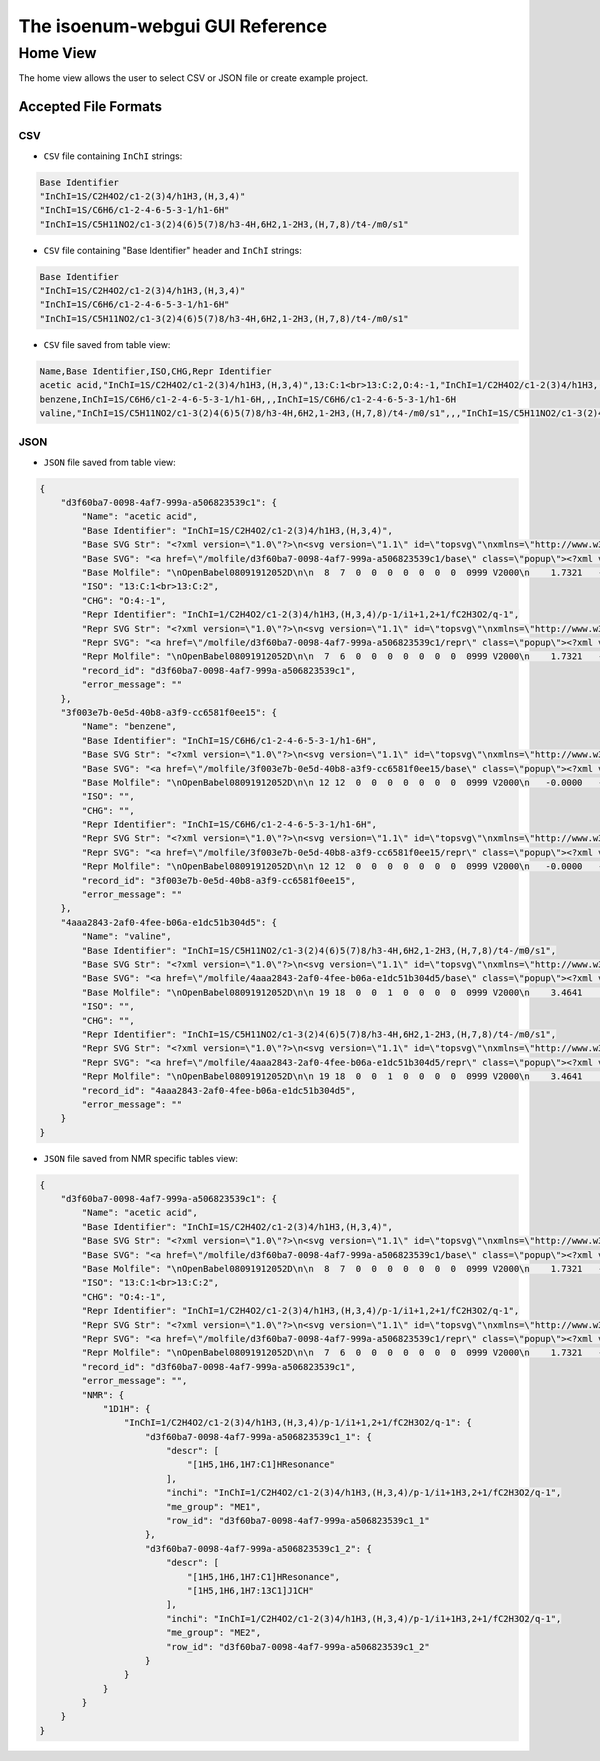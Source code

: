 The isoenum-webgui GUI Reference
================================

Home View
~~~~~~~~~

The home view allows the user to select CSV or JSON file or create example project.

.. image:: _static/gui/home.png

Accepted File Formats
---------------------

CSV
###

* ``CSV`` file containing ``InChI`` strings:

.. code:: none

    Base Identifier
    "InChI=1S/C2H4O2/c1-2(3)4/h1H3,(H,3,4)"
    "InChI=1S/C6H6/c1-2-4-6-5-3-1/h1-6H"
    "InChI=1S/C5H11NO2/c1-3(2)4(6)5(7)8/h3-4H,6H2,1-2H3,(H,7,8)/t4-/m0/s1"


* ``CSV`` file containing "Base Identifier" header and ``InChI`` strings:

.. code:: none

    Base Identifier
    "InChI=1S/C2H4O2/c1-2(3)4/h1H3,(H,3,4)"
    "InChI=1S/C6H6/c1-2-4-6-5-3-1/h1-6H"
    "InChI=1S/C5H11NO2/c1-3(2)4(6)5(7)8/h3-4H,6H2,1-2H3,(H,7,8)/t4-/m0/s1"

* ``CSV`` file saved from table view:

.. code:: none

    Name,Base Identifier,ISO,CHG,Repr Identifier
    acetic acid,"InChI=1S/C2H4O2/c1-2(3)4/h1H3,(H,3,4)",13:C:1<br>13:C:2,O:4:-1,"InChI=1/C2H4O2/c1-2(3)4/h1H3,(H,3,4)/p-1/i1+1,2+1/fC2H3O2/q-1"
    benzene,InChI=1S/C6H6/c1-2-4-6-5-3-1/h1-6H,,,InChI=1S/C6H6/c1-2-4-6-5-3-1/h1-6H
    valine,"InChI=1S/C5H11NO2/c1-3(2)4(6)5(7)8/h3-4H,6H2,1-2H3,(H,7,8)/t4-/m0/s1",,,"InChI=1S/C5H11NO2/c1-3(2)4(6)5(7)8/h3-4H,6H2,1-2H3,(H,7,8)/t4-/m0/s1"


JSON
####

* ``JSON`` file saved from table view:

.. code:: json

    {
        "d3f60ba7-0098-4af7-999a-a506823539c1": {
            "Name": "acetic acid",
            "Base Identifier": "InChI=1S/C2H4O2/c1-2(3)4/h1H3,(H,3,4)",
            "Base SVG Str": "<?xml version=\"1.0\"?>\n<svg version=\"1.1\" id=\"topsvg\"\nxmlns=\"http://www.w3.org/2000/svg\" xmlns:xlink=\"http://www.w3.org/1999/xlink\"\nxmlns:cml=\"http://www.xml-cml.org/schema\" x=\"0\" y=\"0\" width=\"200px\" height=\"200px\" viewBox=\"0 0 100 100\">\n<title> - Open Babel Depiction</title>\n<g transform=\"translate(0,0)\">\n<svg width=\"100\" height=\"100\" x=\"0\" y=\"0\" viewBox=\"0 0 149.282 140\"\nfont-family=\"sans-serif\" stroke=\"rgb(76,76,76)\" stroke-width=\"2\"  stroke-linecap=\"round\">\n<line x1=\"98.0\" y1=\"93.5\" x2=\"74.6\" y2=\"80.0\" stroke=\"rgb(76,76,76)\"  stroke-width=\"2.0\"/>\n<line x1=\"71.6\" y1=\"80.0\" x2=\"71.6\" y2=\"53.0\" stroke=\"rgb(76,76,76)\"  stroke-width=\"2.0\"/>\n<line x1=\"77.6\" y1=\"80.0\" x2=\"77.6\" y2=\"53.0\" stroke=\"rgb(76,76,76)\"  stroke-width=\"2.0\"/>\n<line x1=\"74.6\" y1=\"80.0\" x2=\"51.3\" y2=\"93.5\" stroke=\"rgb(76,76,76)\"  stroke-width=\"2.0\"/>\n<text x=\"105.282032\" y=\"108.000000\" fill=\"rgb(102,102,102)\"  stroke=\"rgb(102,102,102)\" stroke-width=\"1\" font-size=\"16\" >CH</text>\n<text x=\"129.282032\" y=\"111.680000\" fill=\"rgb(102,102,102)\"  stroke=\"rgb(102,102,102)\" stroke-width=\"1\" font-size=\"13\" >3</text>\n<text x=\"68.641016\" y=\"48.000000\" fill=\"rgb(255,12,12)\"  stroke=\"rgb(255,12,12)\" stroke-width=\"1\" font-size=\"16\" >O</text>\n<text x=\"22.000000\" y=\"108.000000\" fill=\"rgb(255,12,12)\"  stroke=\"rgb(255,12,12)\" stroke-width=\"1\" font-size=\"16\" >HO</text>\n<text x=\"109.282032\" y=\"100.000000\" fill=\"rgb(255,0,0)\"  stroke=\"rgb(255,0,0)\" stroke-width=\"1\" font-size=\"12\" >1</text>\n<text x=\"74.641016\" y=\"80.000000\" fill=\"rgb(255,0,0)\"  stroke=\"rgb(255,0,0)\" stroke-width=\"1\" font-size=\"12\" >2</text>\n<text x=\"74.641016\" y=\"40.000000\" fill=\"rgb(255,0,0)\"  stroke=\"rgb(255,0,0)\" stroke-width=\"1\" font-size=\"12\" >3</text>\n<text x=\"40.000000\" y=\"100.000000\" fill=\"rgb(255,0,0)\"  stroke=\"rgb(255,0,0)\" stroke-width=\"1\" font-size=\"12\" >4</text>\n</svg>\n<cml:molecule>\n <cml:atomArray>\n  <cml:atom id=\"a1\" elementType=\"C\" x2=\"1.732051\" y2=\"-0.000000\"/>\n  <cml:atom id=\"a2\" elementType=\"C\" x2=\"0.866025\" y2=\"0.500000\"/>\n  <cml:atom id=\"a3\" elementType=\"O\" x2=\"0.866025\" y2=\"1.500000\"/>\n  <cml:atom id=\"a4\" elementType=\"O\" x2=\"-0.000000\" y2=\"-0.000000\"/>\n </cml:atomArray>\n <cml:bondArray>\n  <cml:bond atomRefs2=\"a1 a2\" order=\"1\"/>\n  <cml:bond atomRefs2=\"a2 a3\" order=\"2\"/>\n  <cml:bond atomRefs2=\"a2 a4\" order=\"1\"/>\n </cml:bondArray>\n</cml:molecule>\n</g>\n<text font-size=\"18.000000\" fill =\"gray\" font-family=\"sans-serif\"\nx=\"10.000000\" y=\"20.000000\" ></text>\n</svg>\n",
            "Base SVG": "<a href=\"/molfile/d3f60ba7-0098-4af7-999a-a506823539c1/base\" class=\"popup\"><?xml version=\"1.0\"?>\n<svg version=\"1.1\" id=\"topsvg\"\nxmlns=\"http://www.w3.org/2000/svg\" xmlns:xlink=\"http://www.w3.org/1999/xlink\"\nxmlns:cml=\"http://www.xml-cml.org/schema\" x=\"0\" y=\"0\" width=\"200px\" height=\"200px\" viewBox=\"0 0 100 100\">\n<title> - Open Babel Depiction</title>\n<g transform=\"translate(0,0)\">\n<svg width=\"100\" height=\"100\" x=\"0\" y=\"0\" viewBox=\"0 0 149.282 140\"\nfont-family=\"sans-serif\" stroke=\"rgb(76,76,76)\" stroke-width=\"2\"  stroke-linecap=\"round\">\n<line x1=\"98.0\" y1=\"93.5\" x2=\"74.6\" y2=\"80.0\" stroke=\"rgb(76,76,76)\"  stroke-width=\"2.0\"/>\n<line x1=\"71.6\" y1=\"80.0\" x2=\"71.6\" y2=\"53.0\" stroke=\"rgb(76,76,76)\"  stroke-width=\"2.0\"/>\n<line x1=\"77.6\" y1=\"80.0\" x2=\"77.6\" y2=\"53.0\" stroke=\"rgb(76,76,76)\"  stroke-width=\"2.0\"/>\n<line x1=\"74.6\" y1=\"80.0\" x2=\"51.3\" y2=\"93.5\" stroke=\"rgb(76,76,76)\"  stroke-width=\"2.0\"/>\n<text x=\"105.282032\" y=\"108.000000\" fill=\"rgb(102,102,102)\"  stroke=\"rgb(102,102,102)\" stroke-width=\"1\" font-size=\"16\" >CH</text>\n<text x=\"129.282032\" y=\"111.680000\" fill=\"rgb(102,102,102)\"  stroke=\"rgb(102,102,102)\" stroke-width=\"1\" font-size=\"13\" >3</text>\n<text x=\"68.641016\" y=\"48.000000\" fill=\"rgb(255,12,12)\"  stroke=\"rgb(255,12,12)\" stroke-width=\"1\" font-size=\"16\" >O</text>\n<text x=\"22.000000\" y=\"108.000000\" fill=\"rgb(255,12,12)\"  stroke=\"rgb(255,12,12)\" stroke-width=\"1\" font-size=\"16\" >HO</text>\n<text x=\"109.282032\" y=\"100.000000\" fill=\"rgb(255,0,0)\"  stroke=\"rgb(255,0,0)\" stroke-width=\"1\" font-size=\"12\" >1</text>\n<text x=\"74.641016\" y=\"80.000000\" fill=\"rgb(255,0,0)\"  stroke=\"rgb(255,0,0)\" stroke-width=\"1\" font-size=\"12\" >2</text>\n<text x=\"74.641016\" y=\"40.000000\" fill=\"rgb(255,0,0)\"  stroke=\"rgb(255,0,0)\" stroke-width=\"1\" font-size=\"12\" >3</text>\n<text x=\"40.000000\" y=\"100.000000\" fill=\"rgb(255,0,0)\"  stroke=\"rgb(255,0,0)\" stroke-width=\"1\" font-size=\"12\" >4</text>\n</svg>\n<cml:molecule>\n <cml:atomArray>\n  <cml:atom id=\"a1\" elementType=\"C\" x2=\"1.732051\" y2=\"-0.000000\"/>\n  <cml:atom id=\"a2\" elementType=\"C\" x2=\"0.866025\" y2=\"0.500000\"/>\n  <cml:atom id=\"a3\" elementType=\"O\" x2=\"0.866025\" y2=\"1.500000\"/>\n  <cml:atom id=\"a4\" elementType=\"O\" x2=\"-0.000000\" y2=\"-0.000000\"/>\n </cml:atomArray>\n <cml:bondArray>\n  <cml:bond atomRefs2=\"a1 a2\" order=\"1\"/>\n  <cml:bond atomRefs2=\"a2 a3\" order=\"2\"/>\n  <cml:bond atomRefs2=\"a2 a4\" order=\"1\"/>\n </cml:bondArray>\n</cml:molecule>\n</g>\n<text font-size=\"18.000000\" fill =\"gray\" font-family=\"sans-serif\"\nx=\"10.000000\" y=\"20.000000\" ></text>\n</svg>\n</a>",
            "Base Molfile": "\nOpenBabel08091912052D\n\n  8  7  0  0  0  0  0  0  0  0999 V2000\n    1.7321   -0.0000    0.0000   C 0  0  0  0  0  0  0  0  0  0  0  0\n    0.8660    0.5000    0.0000   C 0  0  0  0  0  0  0  0  0  0  0  0\n    0.8660    1.5000    0.0000   O 0  0  0  0  0  0  0  0  0  0  0  0\n   -0.0000   -0.0000    0.0000   O 0  0  0  0  0  0  0  0  0  0  0  0\n    1.7321   -1.0700    0.0000   H 0  0  0  0  0  0  0  0  0  0  0  0\n    2.6587    0.5350    0.0000   H 0  0  0  0  0  0  0  0  0  0  0  0\n    2.6587   -0.5350    0.0000   H 0  0  0  0  0  0  0  0  0  0  0  0\n   -0.8115    0.4685    0.0000   H 0  0  0  0  0  0  0  0  0  0  0  0\n  1  2  1  0  0  0  0\n  1  5  1  0  0  0  0\n  1  6  1  0  0  0  0\n  1  7  1  0  0  0  0\n  2  3  2  0  0  0  0\n  2  4  1  0  0  0  0\n  4  8  1  0  0  0  0\nM  END\n",
            "ISO": "13:C:1<br>13:C:2",
            "CHG": "O:4:-1",
            "Repr Identifier": "InChI=1/C2H4O2/c1-2(3)4/h1H3,(H,3,4)/p-1/i1+1,2+1/fC2H3O2/q-1",
            "Repr SVG Str": "<?xml version=\"1.0\"?>\n<svg version=\"1.1\" id=\"topsvg\"\nxmlns=\"http://www.w3.org/2000/svg\" xmlns:xlink=\"http://www.w3.org/1999/xlink\"\nxmlns:cml=\"http://www.xml-cml.org/schema\" x=\"0\" y=\"0\" width=\"200px\" height=\"200px\" viewBox=\"0 0 100 100\">\n<title> - Open Babel Depiction</title>\n<g transform=\"translate(0,0)\">\n<svg width=\"100\" height=\"100\" x=\"0\" y=\"0\" viewBox=\"0 0 149.282 140\"\nfont-family=\"sans-serif\" stroke=\"rgb(76,76,76)\" stroke-width=\"2\"  stroke-linecap=\"round\">\n<line x1=\"98.0\" y1=\"93.5\" x2=\"74.6\" y2=\"80.0\" stroke=\"rgb(76,76,76)\"  stroke-width=\"2.0\"/>\n<line x1=\"71.6\" y1=\"80.0\" x2=\"71.6\" y2=\"53.0\" stroke=\"rgb(76,76,76)\"  stroke-width=\"2.0\"/>\n<line x1=\"77.6\" y1=\"80.0\" x2=\"77.6\" y2=\"53.0\" stroke=\"rgb(76,76,76)\"  stroke-width=\"2.0\"/>\n<line x1=\"74.6\" y1=\"80.0\" x2=\"51.3\" y2=\"93.5\" stroke=\"rgb(76,76,76)\"  stroke-width=\"2.0\"/>\n<text x=\"105.282032\" y=\"108.000000\" fill=\"rgb(102,102,102)\"  stroke=\"rgb(102,102,102)\" stroke-width=\"1\" font-size=\"16\" >CH</text>\n<text x=\"129.282032\" y=\"111.680000\" fill=\"rgb(102,102,102)\"  stroke=\"rgb(102,102,102)\" stroke-width=\"1\" font-size=\"13\" >3</text>\n<text x=\"68.641016\" y=\"48.000000\" fill=\"rgb(255,12,12)\"  stroke=\"rgb(255,12,12)\" stroke-width=\"1\" font-size=\"16\" >O</text>\n<text x=\"44.800000\" y=\"85.888000\" fill=\"rgb(255,12,12)\"  stroke=\"rgb(255,12,12)\" stroke-width=\"1\" font-size=\"16\" >_</text>\n<text x=\"34.000000\" y=\"108.000000\" fill=\"rgb(255,12,12)\"  stroke=\"rgb(255,12,12)\" stroke-width=\"1\" font-size=\"16\" >O</text>\n<text x=\"109.282032\" y=\"100.000000\" fill=\"rgb(255,0,0)\"  stroke=\"rgb(255,0,0)\" stroke-width=\"1\" font-size=\"12\" >1</text>\n<text x=\"74.641016\" y=\"80.000000\" fill=\"rgb(255,0,0)\"  stroke=\"rgb(255,0,0)\" stroke-width=\"1\" font-size=\"12\" >2</text>\n<text x=\"74.641016\" y=\"40.000000\" fill=\"rgb(255,0,0)\"  stroke=\"rgb(255,0,0)\" stroke-width=\"1\" font-size=\"12\" >3</text>\n<text x=\"40.000000\" y=\"100.000000\" fill=\"rgb(255,0,0)\"  stroke=\"rgb(255,0,0)\" stroke-width=\"1\" font-size=\"12\" >4</text>\n</svg>\n<cml:molecule formalCharge=\"-1\">\n <cml:atomArray>\n  <cml:atom id=\"a1\" elementType=\"C\" isotope=\"13\" x2=\"1.732051\" y2=\"-0.000000\"/>\n  <cml:atom id=\"a2\" elementType=\"C\" isotope=\"13\" x2=\"0.866025\" y2=\"0.500000\"/>\n  <cml:atom id=\"a3\" elementType=\"O\" x2=\"0.866025\" y2=\"1.500000\"/>\n  <cml:atom id=\"a4\" elementType=\"O\" formalCharge=\"-1\" x2=\"-0.000000\" y2=\"-0.000000\"/>\n </cml:atomArray>\n <cml:bondArray>\n  <cml:bond atomRefs2=\"a1 a2\" order=\"1\"/>\n  <cml:bond atomRefs2=\"a2 a3\" order=\"2\"/>\n  <cml:bond atomRefs2=\"a2 a4\" order=\"1\"/>\n </cml:bondArray>\n</cml:molecule>\n</g>\n<text font-size=\"18.000000\" fill =\"gray\" font-family=\"sans-serif\"\nx=\"10.000000\" y=\"20.000000\" ></text>\n</svg>\n",
            "Repr SVG": "<a href=\"/molfile/d3f60ba7-0098-4af7-999a-a506823539c1/repr\" class=\"popup\"><?xml version=\"1.0\"?>\n<svg version=\"1.1\" id=\"topsvg\"\nxmlns=\"http://www.w3.org/2000/svg\" xmlns:xlink=\"http://www.w3.org/1999/xlink\"\nxmlns:cml=\"http://www.xml-cml.org/schema\" x=\"0\" y=\"0\" width=\"200px\" height=\"200px\" viewBox=\"0 0 100 100\">\n<title> - Open Babel Depiction</title>\n<g transform=\"translate(0,0)\">\n<svg width=\"100\" height=\"100\" x=\"0\" y=\"0\" viewBox=\"0 0 149.282 140\"\nfont-family=\"sans-serif\" stroke=\"rgb(76,76,76)\" stroke-width=\"2\"  stroke-linecap=\"round\">\n<line x1=\"98.0\" y1=\"93.5\" x2=\"74.6\" y2=\"80.0\" stroke=\"rgb(76,76,76)\"  stroke-width=\"2.0\"/>\n<line x1=\"71.6\" y1=\"80.0\" x2=\"71.6\" y2=\"53.0\" stroke=\"rgb(76,76,76)\"  stroke-width=\"2.0\"/>\n<line x1=\"77.6\" y1=\"80.0\" x2=\"77.6\" y2=\"53.0\" stroke=\"rgb(76,76,76)\"  stroke-width=\"2.0\"/>\n<line x1=\"74.6\" y1=\"80.0\" x2=\"51.3\" y2=\"93.5\" stroke=\"rgb(76,76,76)\"  stroke-width=\"2.0\"/>\n<text x=\"105.282032\" y=\"108.000000\" fill=\"rgb(102,102,102)\"  stroke=\"rgb(102,102,102)\" stroke-width=\"1\" font-size=\"16\" >CH</text>\n<text x=\"129.282032\" y=\"111.680000\" fill=\"rgb(102,102,102)\"  stroke=\"rgb(102,102,102)\" stroke-width=\"1\" font-size=\"13\" >3</text>\n<text x=\"68.641016\" y=\"48.000000\" fill=\"rgb(255,12,12)\"  stroke=\"rgb(255,12,12)\" stroke-width=\"1\" font-size=\"16\" >O</text>\n<text x=\"44.800000\" y=\"85.888000\" fill=\"rgb(255,12,12)\"  stroke=\"rgb(255,12,12)\" stroke-width=\"1\" font-size=\"16\" >_</text>\n<text x=\"34.000000\" y=\"108.000000\" fill=\"rgb(255,12,12)\"  stroke=\"rgb(255,12,12)\" stroke-width=\"1\" font-size=\"16\" >O</text>\n<text x=\"109.282032\" y=\"100.000000\" fill=\"rgb(255,0,0)\"  stroke=\"rgb(255,0,0)\" stroke-width=\"1\" font-size=\"12\" >1</text>\n<text x=\"74.641016\" y=\"80.000000\" fill=\"rgb(255,0,0)\"  stroke=\"rgb(255,0,0)\" stroke-width=\"1\" font-size=\"12\" >2</text>\n<text x=\"74.641016\" y=\"40.000000\" fill=\"rgb(255,0,0)\"  stroke=\"rgb(255,0,0)\" stroke-width=\"1\" font-size=\"12\" >3</text>\n<text x=\"40.000000\" y=\"100.000000\" fill=\"rgb(255,0,0)\"  stroke=\"rgb(255,0,0)\" stroke-width=\"1\" font-size=\"12\" >4</text>\n</svg>\n<cml:molecule formalCharge=\"-1\">\n <cml:atomArray>\n  <cml:atom id=\"a1\" elementType=\"C\" isotope=\"13\" x2=\"1.732051\" y2=\"-0.000000\"/>\n  <cml:atom id=\"a2\" elementType=\"C\" isotope=\"13\" x2=\"0.866025\" y2=\"0.500000\"/>\n  <cml:atom id=\"a3\" elementType=\"O\" x2=\"0.866025\" y2=\"1.500000\"/>\n  <cml:atom id=\"a4\" elementType=\"O\" formalCharge=\"-1\" x2=\"-0.000000\" y2=\"-0.000000\"/>\n </cml:atomArray>\n <cml:bondArray>\n  <cml:bond atomRefs2=\"a1 a2\" order=\"1\"/>\n  <cml:bond atomRefs2=\"a2 a3\" order=\"2\"/>\n  <cml:bond atomRefs2=\"a2 a4\" order=\"1\"/>\n </cml:bondArray>\n</cml:molecule>\n</g>\n<text font-size=\"18.000000\" fill =\"gray\" font-family=\"sans-serif\"\nx=\"10.000000\" y=\"20.000000\" ></text>\n</svg>\n</a>",
            "Repr Molfile": "\nOpenBabel08091912052D\n\n  7  6  0  0  0  0  0  0  0  0999 V2000\n    1.7321   -0.0000    0.0000   C 0  0  0  0  0  0  0  0  0  0  0  0\n    0.8660    0.5000    0.0000   C 0  0  0  0  0  0  0  0  0  0  0  0\n    0.8660    1.5000    0.0000   O 0  0  0  0  0  0  0  0  0  0  0  0\n   -0.0000   -0.0000    0.0000   O 0  5  0  0  0  0  0  0  0  0  0  0\n    1.7321   -1.0700    0.0000   H 0  0  0  0  0  0  0  0  0  0  0  0\n    2.6587    0.5350    0.0000   H 0  0  0  0  0  0  0  0  0  0  0  0\n    2.6587   -0.5350    0.0000   H 0  0  0  0  0  0  0  0  0  0  0  0\n  1  2  1  0  0  0  0\n  1  5  1  0  0  0  0\n  1  6  1  0  0  0  0\n  1  7  1  0  0  0  0\n  2  3  2  0  0  0  0\n  2  4  1  0  0  0  0\nM  ISO  1   1  13\nM  ISO  1   2  13\nM  CHG  1   4  -1\nM  END\n",
            "record_id": "d3f60ba7-0098-4af7-999a-a506823539c1",
            "error_message": ""
        },
        "3f003e7b-0e5d-40b8-a3f9-cc6581f0ee15": {
            "Name": "benzene",
            "Base Identifier": "InChI=1S/C6H6/c1-2-4-6-5-3-1/h1-6H",
            "Base SVG Str": "<?xml version=\"1.0\"?>\n<svg version=\"1.1\" id=\"topsvg\"\nxmlns=\"http://www.w3.org/2000/svg\" xmlns:xlink=\"http://www.w3.org/1999/xlink\"\nxmlns:cml=\"http://www.xml-cml.org/schema\" x=\"0\" y=\"0\" width=\"200px\" height=\"200px\" viewBox=\"0 0 100 100\">\n<title> - Open Babel Depiction</title>\n<g transform=\"translate(0,0)\">\n<svg width=\"100\" height=\"100\" x=\"0\" y=\"0\" viewBox=\"0 0 149.282 160\"\nfont-family=\"sans-serif\" stroke=\"rgb(76,76,76)\" stroke-width=\"2\"  stroke-linecap=\"round\">\n<line x1=\"40.0\" y1=\"100.0\" x2=\"74.6\" y2=\"120.0\" stroke=\"rgb(76,76,76)\"  stroke-width=\"2.0\"/>\n<line x1=\"48.8\" y1=\"96.8\" x2=\"73.0\" y2=\"110.8\" stroke=\"rgb(76,76,76)\"  stroke-width=\"2.0\"/>\n<line x1=\"74.6\" y1=\"120.0\" x2=\"109.3\" y2=\"100.0\" stroke=\"rgb(76,76,76)\"  stroke-width=\"2.0\"/>\n<line x1=\"109.3\" y1=\"100.0\" x2=\"109.3\" y2=\"60.0\" stroke=\"rgb(76,76,76)\"  stroke-width=\"2.0\"/>\n<line x1=\"102.1\" y1=\"94.0\" x2=\"102.1\" y2=\"66.0\" stroke=\"rgb(76,76,76)\"  stroke-width=\"2.0\"/>\n<line x1=\"109.3\" y1=\"60.0\" x2=\"74.6\" y2=\"40.0\" stroke=\"rgb(76,76,76)\"  stroke-width=\"2.0\"/>\n<line x1=\"74.6\" y1=\"40.0\" x2=\"40.0\" y2=\"60.0\" stroke=\"rgb(76,76,76)\"  stroke-width=\"2.0\"/>\n<line x1=\"73.0\" y1=\"49.2\" x2=\"48.8\" y2=\"63.2\" stroke=\"rgb(76,76,76)\"  stroke-width=\"2.0\"/>\n<line x1=\"40.0\" y1=\"60.0\" x2=\"40.0\" y2=\"100.0\" stroke=\"rgb(76,76,76)\"  stroke-width=\"2.0\"/>\n<text x=\"74.641016\" y=\"120.000000\" fill=\"rgb(255,0,0)\"  stroke=\"rgb(255,0,0)\" stroke-width=\"1\" font-size=\"12\" >1</text>\n<text x=\"40.000000\" y=\"100.000000\" fill=\"rgb(255,0,0)\"  stroke=\"rgb(255,0,0)\" stroke-width=\"1\" font-size=\"12\" >2</text>\n<text x=\"109.282032\" y=\"100.000000\" fill=\"rgb(255,0,0)\"  stroke=\"rgb(255,0,0)\" stroke-width=\"1\" font-size=\"12\" >3</text>\n<text x=\"40.000000\" y=\"60.000000\" fill=\"rgb(255,0,0)\"  stroke=\"rgb(255,0,0)\" stroke-width=\"1\" font-size=\"12\" >4</text>\n<text x=\"109.282032\" y=\"60.000000\" fill=\"rgb(255,0,0)\"  stroke=\"rgb(255,0,0)\" stroke-width=\"1\" font-size=\"12\" >5</text>\n<text x=\"74.641016\" y=\"40.000000\" fill=\"rgb(255,0,0)\"  stroke=\"rgb(255,0,0)\" stroke-width=\"1\" font-size=\"12\" >6</text>\n</svg>\n<cml:molecule>\n <cml:atomArray>\n  <cml:atom id=\"a1\" elementType=\"C\" x2=\"-0.000000\" y2=\"-2.000000\"/>\n  <cml:atom id=\"a2\" elementType=\"C\" x2=\"-0.866025\" y2=\"-1.500000\"/>\n  <cml:atom id=\"a3\" elementType=\"C\" x2=\"0.866025\" y2=\"-1.500000\"/>\n  <cml:atom id=\"a4\" elementType=\"C\" x2=\"-0.866025\" y2=\"-0.500000\"/>\n  <cml:atom id=\"a5\" elementType=\"C\" x2=\"0.866025\" y2=\"-0.500000\"/>\n  <cml:atom id=\"a6\" elementType=\"C\" x2=\"0.000000\" y2=\"0.000000\"/>\n </cml:atomArray>\n <cml:bondArray>\n  <cml:bond atomRefs2=\"a1 a2\" order=\"2\"/>\n  <cml:bond atomRefs2=\"a1 a3\" order=\"1\"/>\n  <cml:bond atomRefs2=\"a2 a4\" order=\"1\"/>\n  <cml:bond atomRefs2=\"a3 a5\" order=\"2\"/>\n  <cml:bond atomRefs2=\"a4 a6\" order=\"2\"/>\n  <cml:bond atomRefs2=\"a5 a6\" order=\"1\"/>\n </cml:bondArray>\n</cml:molecule>\n</g>\n<text font-size=\"18.000000\" fill =\"gray\" font-family=\"sans-serif\"\nx=\"10.000000\" y=\"20.000000\" ></text>\n</svg>\n",
            "Base SVG": "<a href=\"/molfile/3f003e7b-0e5d-40b8-a3f9-cc6581f0ee15/base\" class=\"popup\"><?xml version=\"1.0\"?>\n<svg version=\"1.1\" id=\"topsvg\"\nxmlns=\"http://www.w3.org/2000/svg\" xmlns:xlink=\"http://www.w3.org/1999/xlink\"\nxmlns:cml=\"http://www.xml-cml.org/schema\" x=\"0\" y=\"0\" width=\"200px\" height=\"200px\" viewBox=\"0 0 100 100\">\n<title> - Open Babel Depiction</title>\n<g transform=\"translate(0,0)\">\n<svg width=\"100\" height=\"100\" x=\"0\" y=\"0\" viewBox=\"0 0 149.282 160\"\nfont-family=\"sans-serif\" stroke=\"rgb(76,76,76)\" stroke-width=\"2\"  stroke-linecap=\"round\">\n<line x1=\"40.0\" y1=\"100.0\" x2=\"74.6\" y2=\"120.0\" stroke=\"rgb(76,76,76)\"  stroke-width=\"2.0\"/>\n<line x1=\"48.8\" y1=\"96.8\" x2=\"73.0\" y2=\"110.8\" stroke=\"rgb(76,76,76)\"  stroke-width=\"2.0\"/>\n<line x1=\"74.6\" y1=\"120.0\" x2=\"109.3\" y2=\"100.0\" stroke=\"rgb(76,76,76)\"  stroke-width=\"2.0\"/>\n<line x1=\"109.3\" y1=\"100.0\" x2=\"109.3\" y2=\"60.0\" stroke=\"rgb(76,76,76)\"  stroke-width=\"2.0\"/>\n<line x1=\"102.1\" y1=\"94.0\" x2=\"102.1\" y2=\"66.0\" stroke=\"rgb(76,76,76)\"  stroke-width=\"2.0\"/>\n<line x1=\"109.3\" y1=\"60.0\" x2=\"74.6\" y2=\"40.0\" stroke=\"rgb(76,76,76)\"  stroke-width=\"2.0\"/>\n<line x1=\"74.6\" y1=\"40.0\" x2=\"40.0\" y2=\"60.0\" stroke=\"rgb(76,76,76)\"  stroke-width=\"2.0\"/>\n<line x1=\"73.0\" y1=\"49.2\" x2=\"48.8\" y2=\"63.2\" stroke=\"rgb(76,76,76)\"  stroke-width=\"2.0\"/>\n<line x1=\"40.0\" y1=\"60.0\" x2=\"40.0\" y2=\"100.0\" stroke=\"rgb(76,76,76)\"  stroke-width=\"2.0\"/>\n<text x=\"74.641016\" y=\"120.000000\" fill=\"rgb(255,0,0)\"  stroke=\"rgb(255,0,0)\" stroke-width=\"1\" font-size=\"12\" >1</text>\n<text x=\"40.000000\" y=\"100.000000\" fill=\"rgb(255,0,0)\"  stroke=\"rgb(255,0,0)\" stroke-width=\"1\" font-size=\"12\" >2</text>\n<text x=\"109.282032\" y=\"100.000000\" fill=\"rgb(255,0,0)\"  stroke=\"rgb(255,0,0)\" stroke-width=\"1\" font-size=\"12\" >3</text>\n<text x=\"40.000000\" y=\"60.000000\" fill=\"rgb(255,0,0)\"  stroke=\"rgb(255,0,0)\" stroke-width=\"1\" font-size=\"12\" >4</text>\n<text x=\"109.282032\" y=\"60.000000\" fill=\"rgb(255,0,0)\"  stroke=\"rgb(255,0,0)\" stroke-width=\"1\" font-size=\"12\" >5</text>\n<text x=\"74.641016\" y=\"40.000000\" fill=\"rgb(255,0,0)\"  stroke=\"rgb(255,0,0)\" stroke-width=\"1\" font-size=\"12\" >6</text>\n</svg>\n<cml:molecule>\n <cml:atomArray>\n  <cml:atom id=\"a1\" elementType=\"C\" x2=\"-0.000000\" y2=\"-2.000000\"/>\n  <cml:atom id=\"a2\" elementType=\"C\" x2=\"-0.866025\" y2=\"-1.500000\"/>\n  <cml:atom id=\"a3\" elementType=\"C\" x2=\"0.866025\" y2=\"-1.500000\"/>\n  <cml:atom id=\"a4\" elementType=\"C\" x2=\"-0.866025\" y2=\"-0.500000\"/>\n  <cml:atom id=\"a5\" elementType=\"C\" x2=\"0.866025\" y2=\"-0.500000\"/>\n  <cml:atom id=\"a6\" elementType=\"C\" x2=\"0.000000\" y2=\"0.000000\"/>\n </cml:atomArray>\n <cml:bondArray>\n  <cml:bond atomRefs2=\"a1 a2\" order=\"2\"/>\n  <cml:bond atomRefs2=\"a1 a3\" order=\"1\"/>\n  <cml:bond atomRefs2=\"a2 a4\" order=\"1\"/>\n  <cml:bond atomRefs2=\"a3 a5\" order=\"2\"/>\n  <cml:bond atomRefs2=\"a4 a6\" order=\"2\"/>\n  <cml:bond atomRefs2=\"a5 a6\" order=\"1\"/>\n </cml:bondArray>\n</cml:molecule>\n</g>\n<text font-size=\"18.000000\" fill =\"gray\" font-family=\"sans-serif\"\nx=\"10.000000\" y=\"20.000000\" ></text>\n</svg>\n</a>",
            "Base Molfile": "\nOpenBabel08091912052D\n\n 12 12  0  0  0  0  0  0  0  0999 V2000\n   -0.0000   -2.0000    0.0000   C 0  0  0  0  0  0  0  0  0  0  0  0\n   -0.8660   -1.5000    0.0000   C 0  0  0  0  0  0  0  0  0  0  0  0\n    0.8660   -1.5000    0.0000   C 0  0  0  0  0  0  0  0  0  0  0  0\n   -0.8660   -0.5000    0.0000   C 0  0  0  0  0  0  0  0  0  0  0  0\n    0.8660   -0.5000    0.0000   C 0  0  0  0  0  0  0  0  0  0  0  0\n    0.0000    0.0000    0.0000   C 0  0  0  0  0  0  0  0  0  0  0  0\n    0.0000   -3.0320    0.0000   H 0  0  0  0  0  0  0  0  0  0  0  0\n   -1.7598   -2.0160    0.0000   H 0  0  0  0  0  0  0  0  0  0  0  0\n    1.7598   -2.0160    0.0000   H 0  0  0  0  0  0  0  0  0  0  0  0\n   -1.7598    0.0160    0.0000   H 0  0  0  0  0  0  0  0  0  0  0  0\n    1.7598    0.0160    0.0000   H 0  0  0  0  0  0  0  0  0  0  0  0\n   -0.0000    1.0320    0.0000   H 0  0  0  0  0  0  0  0  0  0  0  0\n  1  2  2  0  0  0  0\n  1  3  1  0  0  0  0\n  1  7  1  0  0  0  0\n  2  4  1  0  0  0  0\n  2  8  1  0  0  0  0\n  3  5  2  0  0  0  0\n  3  9  1  0  0  0  0\n  4  6  2  0  0  0  0\n  4 10  1  0  0  0  0\n  5  6  1  0  0  0  0\n  5 11  1  0  0  0  0\n  6 12  1  0  0  0  0\nM  END\n",
            "ISO": "",
            "CHG": "",
            "Repr Identifier": "InChI=1S/C6H6/c1-2-4-6-5-3-1/h1-6H",
            "Repr SVG Str": "<?xml version=\"1.0\"?>\n<svg version=\"1.1\" id=\"topsvg\"\nxmlns=\"http://www.w3.org/2000/svg\" xmlns:xlink=\"http://www.w3.org/1999/xlink\"\nxmlns:cml=\"http://www.xml-cml.org/schema\" x=\"0\" y=\"0\" width=\"200px\" height=\"200px\" viewBox=\"0 0 100 100\">\n<title> - Open Babel Depiction</title>\n<g transform=\"translate(0,0)\">\n<svg width=\"100\" height=\"100\" x=\"0\" y=\"0\" viewBox=\"0 0 149.282 160\"\nfont-family=\"sans-serif\" stroke=\"rgb(76,76,76)\" stroke-width=\"2\"  stroke-linecap=\"round\">\n<line x1=\"40.0\" y1=\"100.0\" x2=\"74.6\" y2=\"120.0\" stroke=\"rgb(76,76,76)\"  stroke-width=\"2.0\"/>\n<line x1=\"48.8\" y1=\"96.8\" x2=\"73.0\" y2=\"110.8\" stroke=\"rgb(76,76,76)\"  stroke-width=\"2.0\"/>\n<line x1=\"74.6\" y1=\"120.0\" x2=\"109.3\" y2=\"100.0\" stroke=\"rgb(76,76,76)\"  stroke-width=\"2.0\"/>\n<line x1=\"109.3\" y1=\"100.0\" x2=\"109.3\" y2=\"60.0\" stroke=\"rgb(76,76,76)\"  stroke-width=\"2.0\"/>\n<line x1=\"102.1\" y1=\"94.0\" x2=\"102.1\" y2=\"66.0\" stroke=\"rgb(76,76,76)\"  stroke-width=\"2.0\"/>\n<line x1=\"109.3\" y1=\"60.0\" x2=\"74.6\" y2=\"40.0\" stroke=\"rgb(76,76,76)\"  stroke-width=\"2.0\"/>\n<line x1=\"74.6\" y1=\"40.0\" x2=\"40.0\" y2=\"60.0\" stroke=\"rgb(76,76,76)\"  stroke-width=\"2.0\"/>\n<line x1=\"73.0\" y1=\"49.2\" x2=\"48.8\" y2=\"63.2\" stroke=\"rgb(76,76,76)\"  stroke-width=\"2.0\"/>\n<line x1=\"40.0\" y1=\"60.0\" x2=\"40.0\" y2=\"100.0\" stroke=\"rgb(76,76,76)\"  stroke-width=\"2.0\"/>\n<text x=\"74.641016\" y=\"120.000000\" fill=\"rgb(255,0,0)\"  stroke=\"rgb(255,0,0)\" stroke-width=\"1\" font-size=\"12\" >1</text>\n<text x=\"40.000000\" y=\"100.000000\" fill=\"rgb(255,0,0)\"  stroke=\"rgb(255,0,0)\" stroke-width=\"1\" font-size=\"12\" >2</text>\n<text x=\"109.282032\" y=\"100.000000\" fill=\"rgb(255,0,0)\"  stroke=\"rgb(255,0,0)\" stroke-width=\"1\" font-size=\"12\" >3</text>\n<text x=\"40.000000\" y=\"60.000000\" fill=\"rgb(255,0,0)\"  stroke=\"rgb(255,0,0)\" stroke-width=\"1\" font-size=\"12\" >4</text>\n<text x=\"109.282032\" y=\"60.000000\" fill=\"rgb(255,0,0)\"  stroke=\"rgb(255,0,0)\" stroke-width=\"1\" font-size=\"12\" >5</text>\n<text x=\"74.641016\" y=\"40.000000\" fill=\"rgb(255,0,0)\"  stroke=\"rgb(255,0,0)\" stroke-width=\"1\" font-size=\"12\" >6</text>\n</svg>\n<cml:molecule>\n <cml:atomArray>\n  <cml:atom id=\"a1\" elementType=\"C\" x2=\"-0.000000\" y2=\"-2.000000\"/>\n  <cml:atom id=\"a2\" elementType=\"C\" x2=\"-0.866025\" y2=\"-1.500000\"/>\n  <cml:atom id=\"a3\" elementType=\"C\" x2=\"0.866025\" y2=\"-1.500000\"/>\n  <cml:atom id=\"a4\" elementType=\"C\" x2=\"-0.866025\" y2=\"-0.500000\"/>\n  <cml:atom id=\"a5\" elementType=\"C\" x2=\"0.866025\" y2=\"-0.500000\"/>\n  <cml:atom id=\"a6\" elementType=\"C\" x2=\"0.000000\" y2=\"0.000000\"/>\n </cml:atomArray>\n <cml:bondArray>\n  <cml:bond atomRefs2=\"a1 a2\" order=\"2\"/>\n  <cml:bond atomRefs2=\"a1 a3\" order=\"1\"/>\n  <cml:bond atomRefs2=\"a2 a4\" order=\"1\"/>\n  <cml:bond atomRefs2=\"a3 a5\" order=\"2\"/>\n  <cml:bond atomRefs2=\"a4 a6\" order=\"2\"/>\n  <cml:bond atomRefs2=\"a5 a6\" order=\"1\"/>\n </cml:bondArray>\n</cml:molecule>\n</g>\n<text font-size=\"18.000000\" fill =\"gray\" font-family=\"sans-serif\"\nx=\"10.000000\" y=\"20.000000\" ></text>\n</svg>\n",
            "Repr SVG": "<a href=\"/molfile/3f003e7b-0e5d-40b8-a3f9-cc6581f0ee15/repr\" class=\"popup\"><?xml version=\"1.0\"?>\n<svg version=\"1.1\" id=\"topsvg\"\nxmlns=\"http://www.w3.org/2000/svg\" xmlns:xlink=\"http://www.w3.org/1999/xlink\"\nxmlns:cml=\"http://www.xml-cml.org/schema\" x=\"0\" y=\"0\" width=\"200px\" height=\"200px\" viewBox=\"0 0 100 100\">\n<title> - Open Babel Depiction</title>\n<g transform=\"translate(0,0)\">\n<svg width=\"100\" height=\"100\" x=\"0\" y=\"0\" viewBox=\"0 0 149.282 160\"\nfont-family=\"sans-serif\" stroke=\"rgb(76,76,76)\" stroke-width=\"2\"  stroke-linecap=\"round\">\n<line x1=\"40.0\" y1=\"100.0\" x2=\"74.6\" y2=\"120.0\" stroke=\"rgb(76,76,76)\"  stroke-width=\"2.0\"/>\n<line x1=\"48.8\" y1=\"96.8\" x2=\"73.0\" y2=\"110.8\" stroke=\"rgb(76,76,76)\"  stroke-width=\"2.0\"/>\n<line x1=\"74.6\" y1=\"120.0\" x2=\"109.3\" y2=\"100.0\" stroke=\"rgb(76,76,76)\"  stroke-width=\"2.0\"/>\n<line x1=\"109.3\" y1=\"100.0\" x2=\"109.3\" y2=\"60.0\" stroke=\"rgb(76,76,76)\"  stroke-width=\"2.0\"/>\n<line x1=\"102.1\" y1=\"94.0\" x2=\"102.1\" y2=\"66.0\" stroke=\"rgb(76,76,76)\"  stroke-width=\"2.0\"/>\n<line x1=\"109.3\" y1=\"60.0\" x2=\"74.6\" y2=\"40.0\" stroke=\"rgb(76,76,76)\"  stroke-width=\"2.0\"/>\n<line x1=\"74.6\" y1=\"40.0\" x2=\"40.0\" y2=\"60.0\" stroke=\"rgb(76,76,76)\"  stroke-width=\"2.0\"/>\n<line x1=\"73.0\" y1=\"49.2\" x2=\"48.8\" y2=\"63.2\" stroke=\"rgb(76,76,76)\"  stroke-width=\"2.0\"/>\n<line x1=\"40.0\" y1=\"60.0\" x2=\"40.0\" y2=\"100.0\" stroke=\"rgb(76,76,76)\"  stroke-width=\"2.0\"/>\n<text x=\"74.641016\" y=\"120.000000\" fill=\"rgb(255,0,0)\"  stroke=\"rgb(255,0,0)\" stroke-width=\"1\" font-size=\"12\" >1</text>\n<text x=\"40.000000\" y=\"100.000000\" fill=\"rgb(255,0,0)\"  stroke=\"rgb(255,0,0)\" stroke-width=\"1\" font-size=\"12\" >2</text>\n<text x=\"109.282032\" y=\"100.000000\" fill=\"rgb(255,0,0)\"  stroke=\"rgb(255,0,0)\" stroke-width=\"1\" font-size=\"12\" >3</text>\n<text x=\"40.000000\" y=\"60.000000\" fill=\"rgb(255,0,0)\"  stroke=\"rgb(255,0,0)\" stroke-width=\"1\" font-size=\"12\" >4</text>\n<text x=\"109.282032\" y=\"60.000000\" fill=\"rgb(255,0,0)\"  stroke=\"rgb(255,0,0)\" stroke-width=\"1\" font-size=\"12\" >5</text>\n<text x=\"74.641016\" y=\"40.000000\" fill=\"rgb(255,0,0)\"  stroke=\"rgb(255,0,0)\" stroke-width=\"1\" font-size=\"12\" >6</text>\n</svg>\n<cml:molecule>\n <cml:atomArray>\n  <cml:atom id=\"a1\" elementType=\"C\" x2=\"-0.000000\" y2=\"-2.000000\"/>\n  <cml:atom id=\"a2\" elementType=\"C\" x2=\"-0.866025\" y2=\"-1.500000\"/>\n  <cml:atom id=\"a3\" elementType=\"C\" x2=\"0.866025\" y2=\"-1.500000\"/>\n  <cml:atom id=\"a4\" elementType=\"C\" x2=\"-0.866025\" y2=\"-0.500000\"/>\n  <cml:atom id=\"a5\" elementType=\"C\" x2=\"0.866025\" y2=\"-0.500000\"/>\n  <cml:atom id=\"a6\" elementType=\"C\" x2=\"0.000000\" y2=\"0.000000\"/>\n </cml:atomArray>\n <cml:bondArray>\n  <cml:bond atomRefs2=\"a1 a2\" order=\"2\"/>\n  <cml:bond atomRefs2=\"a1 a3\" order=\"1\"/>\n  <cml:bond atomRefs2=\"a2 a4\" order=\"1\"/>\n  <cml:bond atomRefs2=\"a3 a5\" order=\"2\"/>\n  <cml:bond atomRefs2=\"a4 a6\" order=\"2\"/>\n  <cml:bond atomRefs2=\"a5 a6\" order=\"1\"/>\n </cml:bondArray>\n</cml:molecule>\n</g>\n<text font-size=\"18.000000\" fill =\"gray\" font-family=\"sans-serif\"\nx=\"10.000000\" y=\"20.000000\" ></text>\n</svg>\n</a>",
            "Repr Molfile": "\nOpenBabel08091912052D\n\n 12 12  0  0  0  0  0  0  0  0999 V2000\n   -0.0000   -2.0000    0.0000   C 0  0  0  0  0  0  0  0  0  0  0  0\n   -0.8660   -1.5000    0.0000   C 0  0  0  0  0  0  0  0  0  0  0  0\n    0.8660   -1.5000    0.0000   C 0  0  0  0  0  0  0  0  0  0  0  0\n   -0.8660   -0.5000    0.0000   C 0  0  0  0  0  0  0  0  0  0  0  0\n    0.8660   -0.5000    0.0000   C 0  0  0  0  0  0  0  0  0  0  0  0\n    0.0000    0.0000    0.0000   C 0  0  0  0  0  0  0  0  0  0  0  0\n    0.0000   -3.0320    0.0000   H 0  0  0  0  0  0  0  0  0  0  0  0\n   -1.7598   -2.0160    0.0000   H 0  0  0  0  0  0  0  0  0  0  0  0\n    1.7598   -2.0160    0.0000   H 0  0  0  0  0  0  0  0  0  0  0  0\n   -1.7598    0.0160    0.0000   H 0  0  0  0  0  0  0  0  0  0  0  0\n    1.7598    0.0160    0.0000   H 0  0  0  0  0  0  0  0  0  0  0  0\n   -0.0000    1.0320    0.0000   H 0  0  0  0  0  0  0  0  0  0  0  0\n  1  2  2  0  0  0  0\n  1  3  1  0  0  0  0\n  1  7  1  0  0  0  0\n  2  4  1  0  0  0  0\n  2  8  1  0  0  0  0\n  3  5  2  0  0  0  0\n  3  9  1  0  0  0  0\n  4  6  2  0  0  0  0\n  4 10  1  0  0  0  0\n  5  6  1  0  0  0  0\n  5 11  1  0  0  0  0\n  6 12  1  0  0  0  0\nM  END\n",
            "record_id": "3f003e7b-0e5d-40b8-a3f9-cc6581f0ee15",
            "error_message": ""
        },
        "4aaa2843-2af0-4fee-b06a-e1dc51b304d5": {
            "Name": "valine",
            "Base Identifier": "InChI=1S/C5H11NO2/c1-3(2)4(6)5(7)8/h3-4H,6H2,1-2H3,(H,7,8)/t4-/m0/s1",
            "Base SVG Str": "<?xml version=\"1.0\"?>\n<svg version=\"1.1\" id=\"topsvg\"\nxmlns=\"http://www.w3.org/2000/svg\" xmlns:xlink=\"http://www.w3.org/1999/xlink\"\nxmlns:cml=\"http://www.xml-cml.org/schema\" x=\"0\" y=\"0\" width=\"200px\" height=\"200px\" viewBox=\"0 0 100 100\">\n<title> - Open Babel Depiction</title>\n<g transform=\"translate(0,0)\">\n<svg width=\"100\" height=\"100\" x=\"0\" y=\"0\" viewBox=\"0 0 218.564 180\"\nfont-family=\"sans-serif\" stroke=\"rgb(76,76,76)\" stroke-width=\"2\"  stroke-linecap=\"round\">\n<line x1=\"167.3\" y1=\"93.5\" x2=\"143.9\" y2=\"80.0\" stroke=\"rgb(76,76,76)\"  stroke-width=\"2.0\"/>\n<line x1=\"143.9\" y1=\"53.0\" x2=\"143.9\" y2=\"80.0\" stroke=\"rgb(76,76,76)\"  stroke-width=\"2.0\"/>\n<line x1=\"143.9\" y1=\"80.0\" x2=\"109.3\" y2=\"100.0\" stroke=\"rgb(76,76,76)\"  stroke-width=\"2.0\"/>\n<line x1=\"109.3\" y1=\"100.0\" x2=\"74.6\" y2=\"80.0\" stroke=\"rgb(76,76,76)\"  stroke-width=\"2.0\"/>\n<line x1=\"110.1\" y1=\"105.4\" x2=\"108.5\" y2=\"105.4\" stroke=\"rgb(76,76,76)\"  stroke-width=\"1.0\"/>\n<line x1=\"110.7\" y1=\"109.6\" x2=\"107.8\" y2=\"109.6\" stroke=\"rgb(76,76,76)\"  stroke-width=\"1.0\"/>\n<line x1=\"111.4\" y1=\"113.9\" x2=\"107.2\" y2=\"113.9\" stroke=\"rgb(76,76,76)\"  stroke-width=\"1.0\"/>\n<line x1=\"112.0\" y1=\"118.2\" x2=\"106.6\" y2=\"118.2\" stroke=\"rgb(76,76,76)\"  stroke-width=\"1.0\"/>\n<line x1=\"112.6\" y1=\"122.5\" x2=\"105.9\" y2=\"122.5\" stroke=\"rgb(76,76,76)\"  stroke-width=\"1.0\"/>\n<line x1=\"113.3\" y1=\"126.8\" x2=\"105.3\" y2=\"126.8\" stroke=\"rgb(76,76,76)\"  stroke-width=\"1.0\"/>\n<line x1=\"71.6\" y1=\"80.0\" x2=\"71.6\" y2=\"53.0\" stroke=\"rgb(76,76,76)\"  stroke-width=\"2.0\"/>\n<line x1=\"77.6\" y1=\"80.0\" x2=\"77.6\" y2=\"53.0\" stroke=\"rgb(76,76,76)\"  stroke-width=\"2.0\"/>\n<line x1=\"74.6\" y1=\"80.0\" x2=\"51.3\" y2=\"93.5\" stroke=\"rgb(76,76,76)\"  stroke-width=\"2.0\"/>\n<text x=\"174.564065\" y=\"108.000000\" fill=\"rgb(102,102,102)\"  stroke=\"rgb(102,102,102)\" stroke-width=\"1\" font-size=\"16\" >CH</text>\n<text x=\"198.564065\" y=\"111.680000\" fill=\"rgb(102,102,102)\"  stroke=\"rgb(102,102,102)\" stroke-width=\"1\" font-size=\"13\" >3</text>\n<text x=\"139.923048\" y=\"48.000000\" fill=\"rgb(102,102,102)\"  stroke=\"rgb(102,102,102)\" stroke-width=\"1\" font-size=\"16\" >CH</text>\n<text x=\"163.923048\" y=\"51.680000\" fill=\"rgb(102,102,102)\"  stroke=\"rgb(102,102,102)\" stroke-width=\"1\" font-size=\"13\" >3</text>\n<text x=\"105.282032\" y=\"148.000000\" fill=\"rgb(12,12,255)\"  stroke=\"rgb(12,12,255)\" stroke-width=\"1\" font-size=\"16\" >NH</text>\n<text x=\"129.282032\" y=\"151.680000\" fill=\"rgb(12,12,255)\"  stroke=\"rgb(12,12,255)\" stroke-width=\"1\" font-size=\"13\" >2</text>\n<text x=\"68.641016\" y=\"48.000000\" fill=\"rgb(255,12,12)\"  stroke=\"rgb(255,12,12)\" stroke-width=\"1\" font-size=\"16\" >O</text>\n<text x=\"22.000000\" y=\"108.000000\" fill=\"rgb(255,12,12)\"  stroke=\"rgb(255,12,12)\" stroke-width=\"1\" font-size=\"16\" >HO</text>\n<text x=\"178.564065\" y=\"100.000000\" fill=\"rgb(255,0,0)\"  stroke=\"rgb(255,0,0)\" stroke-width=\"1\" font-size=\"12\" >1</text>\n<text x=\"143.923048\" y=\"40.000000\" fill=\"rgb(255,0,0)\"  stroke=\"rgb(255,0,0)\" stroke-width=\"1\" font-size=\"12\" >2</text>\n<text x=\"143.923048\" y=\"80.000000\" fill=\"rgb(255,0,0)\"  stroke=\"rgb(255,0,0)\" stroke-width=\"1\" font-size=\"12\" >3</text>\n<text x=\"109.282032\" y=\"100.000000\" fill=\"rgb(255,0,0)\"  stroke=\"rgb(255,0,0)\" stroke-width=\"1\" font-size=\"12\" >4</text>\n<text x=\"74.641016\" y=\"80.000000\" fill=\"rgb(255,0,0)\"  stroke=\"rgb(255,0,0)\" stroke-width=\"1\" font-size=\"12\" >5</text>\n<text x=\"109.282032\" y=\"140.000000\" fill=\"rgb(255,0,0)\"  stroke=\"rgb(255,0,0)\" stroke-width=\"1\" font-size=\"12\" >6</text>\n<text x=\"74.641016\" y=\"40.000000\" fill=\"rgb(255,0,0)\"  stroke=\"rgb(255,0,0)\" stroke-width=\"1\" font-size=\"12\" >7</text>\n<text x=\"40.000000\" y=\"100.000000\" fill=\"rgb(255,0,0)\"  stroke=\"rgb(255,0,0)\" stroke-width=\"1\" font-size=\"12\" >8</text>\n</svg>\n<cml:molecule>\n <cml:atomArray>\n  <cml:atom id=\"a1\" elementType=\"C\" x2=\"3.464102\" y2=\"0.000000\"/>\n  <cml:atom id=\"a2\" elementType=\"C\" x2=\"2.598076\" y2=\"1.500000\"/>\n  <cml:atom id=\"a3\" elementType=\"C\" x2=\"2.598076\" y2=\"0.500000\"/>\n  <cml:atom id=\"a4\" elementType=\"C\" x2=\"1.732051\" y2=\"0.000000\">\n   <cml:atomParity atomRefs4=\"a4 a3 a6 a5\">1</cml:atomParity>\n  </cml:atom>\n  <cml:atom id=\"a5\" elementType=\"C\" x2=\"0.866025\" y2=\"0.500000\"/>\n  <cml:atom id=\"a6\" elementType=\"N\" x2=\"1.732051\" y2=\"-1.000000\"/>\n  <cml:atom id=\"a7\" elementType=\"O\" x2=\"0.866025\" y2=\"1.500000\"/>\n  <cml:atom id=\"a8\" elementType=\"O\" x2=\"-0.000000\" y2=\"-0.000000\"/>\n </cml:atomArray>\n <cml:bondArray>\n  <cml:bond atomRefs2=\"a1 a3\" order=\"1\"/>\n  <cml:bond atomRefs2=\"a2 a3\" order=\"1\"/>\n  <cml:bond atomRefs2=\"a3 a4\" order=\"1\"/>\n  <cml:bond atomRefs2=\"a4 a5\" order=\"1\"/>\n  <cml:bond atomRefs2=\"a4 a6\" order=\"1\"/>\n  <cml:bond atomRefs2=\"a5 a7\" order=\"2\"/>\n  <cml:bond atomRefs2=\"a5 a8\" order=\"1\"/>\n </cml:bondArray>\n</cml:molecule>\n</g>\n<text font-size=\"18.000000\" fill =\"gray\" font-family=\"sans-serif\"\nx=\"10.000000\" y=\"20.000000\" ></text>\n</svg>\n",
            "Base SVG": "<a href=\"/molfile/4aaa2843-2af0-4fee-b06a-e1dc51b304d5/base\" class=\"popup\"><?xml version=\"1.0\"?>\n<svg version=\"1.1\" id=\"topsvg\"\nxmlns=\"http://www.w3.org/2000/svg\" xmlns:xlink=\"http://www.w3.org/1999/xlink\"\nxmlns:cml=\"http://www.xml-cml.org/schema\" x=\"0\" y=\"0\" width=\"200px\" height=\"200px\" viewBox=\"0 0 100 100\">\n<title> - Open Babel Depiction</title>\n<g transform=\"translate(0,0)\">\n<svg width=\"100\" height=\"100\" x=\"0\" y=\"0\" viewBox=\"0 0 218.564 180\"\nfont-family=\"sans-serif\" stroke=\"rgb(76,76,76)\" stroke-width=\"2\"  stroke-linecap=\"round\">\n<line x1=\"167.3\" y1=\"93.5\" x2=\"143.9\" y2=\"80.0\" stroke=\"rgb(76,76,76)\"  stroke-width=\"2.0\"/>\n<line x1=\"143.9\" y1=\"53.0\" x2=\"143.9\" y2=\"80.0\" stroke=\"rgb(76,76,76)\"  stroke-width=\"2.0\"/>\n<line x1=\"143.9\" y1=\"80.0\" x2=\"109.3\" y2=\"100.0\" stroke=\"rgb(76,76,76)\"  stroke-width=\"2.0\"/>\n<line x1=\"109.3\" y1=\"100.0\" x2=\"74.6\" y2=\"80.0\" stroke=\"rgb(76,76,76)\"  stroke-width=\"2.0\"/>\n<line x1=\"110.1\" y1=\"105.4\" x2=\"108.5\" y2=\"105.4\" stroke=\"rgb(76,76,76)\"  stroke-width=\"1.0\"/>\n<line x1=\"110.7\" y1=\"109.6\" x2=\"107.8\" y2=\"109.6\" stroke=\"rgb(76,76,76)\"  stroke-width=\"1.0\"/>\n<line x1=\"111.4\" y1=\"113.9\" x2=\"107.2\" y2=\"113.9\" stroke=\"rgb(76,76,76)\"  stroke-width=\"1.0\"/>\n<line x1=\"112.0\" y1=\"118.2\" x2=\"106.6\" y2=\"118.2\" stroke=\"rgb(76,76,76)\"  stroke-width=\"1.0\"/>\n<line x1=\"112.6\" y1=\"122.5\" x2=\"105.9\" y2=\"122.5\" stroke=\"rgb(76,76,76)\"  stroke-width=\"1.0\"/>\n<line x1=\"113.3\" y1=\"126.8\" x2=\"105.3\" y2=\"126.8\" stroke=\"rgb(76,76,76)\"  stroke-width=\"1.0\"/>\n<line x1=\"71.6\" y1=\"80.0\" x2=\"71.6\" y2=\"53.0\" stroke=\"rgb(76,76,76)\"  stroke-width=\"2.0\"/>\n<line x1=\"77.6\" y1=\"80.0\" x2=\"77.6\" y2=\"53.0\" stroke=\"rgb(76,76,76)\"  stroke-width=\"2.0\"/>\n<line x1=\"74.6\" y1=\"80.0\" x2=\"51.3\" y2=\"93.5\" stroke=\"rgb(76,76,76)\"  stroke-width=\"2.0\"/>\n<text x=\"174.564065\" y=\"108.000000\" fill=\"rgb(102,102,102)\"  stroke=\"rgb(102,102,102)\" stroke-width=\"1\" font-size=\"16\" >CH</text>\n<text x=\"198.564065\" y=\"111.680000\" fill=\"rgb(102,102,102)\"  stroke=\"rgb(102,102,102)\" stroke-width=\"1\" font-size=\"13\" >3</text>\n<text x=\"139.923048\" y=\"48.000000\" fill=\"rgb(102,102,102)\"  stroke=\"rgb(102,102,102)\" stroke-width=\"1\" font-size=\"16\" >CH</text>\n<text x=\"163.923048\" y=\"51.680000\" fill=\"rgb(102,102,102)\"  stroke=\"rgb(102,102,102)\" stroke-width=\"1\" font-size=\"13\" >3</text>\n<text x=\"105.282032\" y=\"148.000000\" fill=\"rgb(12,12,255)\"  stroke=\"rgb(12,12,255)\" stroke-width=\"1\" font-size=\"16\" >NH</text>\n<text x=\"129.282032\" y=\"151.680000\" fill=\"rgb(12,12,255)\"  stroke=\"rgb(12,12,255)\" stroke-width=\"1\" font-size=\"13\" >2</text>\n<text x=\"68.641016\" y=\"48.000000\" fill=\"rgb(255,12,12)\"  stroke=\"rgb(255,12,12)\" stroke-width=\"1\" font-size=\"16\" >O</text>\n<text x=\"22.000000\" y=\"108.000000\" fill=\"rgb(255,12,12)\"  stroke=\"rgb(255,12,12)\" stroke-width=\"1\" font-size=\"16\" >HO</text>\n<text x=\"178.564065\" y=\"100.000000\" fill=\"rgb(255,0,0)\"  stroke=\"rgb(255,0,0)\" stroke-width=\"1\" font-size=\"12\" >1</text>\n<text x=\"143.923048\" y=\"40.000000\" fill=\"rgb(255,0,0)\"  stroke=\"rgb(255,0,0)\" stroke-width=\"1\" font-size=\"12\" >2</text>\n<text x=\"143.923048\" y=\"80.000000\" fill=\"rgb(255,0,0)\"  stroke=\"rgb(255,0,0)\" stroke-width=\"1\" font-size=\"12\" >3</text>\n<text x=\"109.282032\" y=\"100.000000\" fill=\"rgb(255,0,0)\"  stroke=\"rgb(255,0,0)\" stroke-width=\"1\" font-size=\"12\" >4</text>\n<text x=\"74.641016\" y=\"80.000000\" fill=\"rgb(255,0,0)\"  stroke=\"rgb(255,0,0)\" stroke-width=\"1\" font-size=\"12\" >5</text>\n<text x=\"109.282032\" y=\"140.000000\" fill=\"rgb(255,0,0)\"  stroke=\"rgb(255,0,0)\" stroke-width=\"1\" font-size=\"12\" >6</text>\n<text x=\"74.641016\" y=\"40.000000\" fill=\"rgb(255,0,0)\"  stroke=\"rgb(255,0,0)\" stroke-width=\"1\" font-size=\"12\" >7</text>\n<text x=\"40.000000\" y=\"100.000000\" fill=\"rgb(255,0,0)\"  stroke=\"rgb(255,0,0)\" stroke-width=\"1\" font-size=\"12\" >8</text>\n</svg>\n<cml:molecule>\n <cml:atomArray>\n  <cml:atom id=\"a1\" elementType=\"C\" x2=\"3.464102\" y2=\"0.000000\"/>\n  <cml:atom id=\"a2\" elementType=\"C\" x2=\"2.598076\" y2=\"1.500000\"/>\n  <cml:atom id=\"a3\" elementType=\"C\" x2=\"2.598076\" y2=\"0.500000\"/>\n  <cml:atom id=\"a4\" elementType=\"C\" x2=\"1.732051\" y2=\"0.000000\">\n   <cml:atomParity atomRefs4=\"a4 a3 a6 a5\">1</cml:atomParity>\n  </cml:atom>\n  <cml:atom id=\"a5\" elementType=\"C\" x2=\"0.866025\" y2=\"0.500000\"/>\n  <cml:atom id=\"a6\" elementType=\"N\" x2=\"1.732051\" y2=\"-1.000000\"/>\n  <cml:atom id=\"a7\" elementType=\"O\" x2=\"0.866025\" y2=\"1.500000\"/>\n  <cml:atom id=\"a8\" elementType=\"O\" x2=\"-0.000000\" y2=\"-0.000000\"/>\n </cml:atomArray>\n <cml:bondArray>\n  <cml:bond atomRefs2=\"a1 a3\" order=\"1\"/>\n  <cml:bond atomRefs2=\"a2 a3\" order=\"1\"/>\n  <cml:bond atomRefs2=\"a3 a4\" order=\"1\"/>\n  <cml:bond atomRefs2=\"a4 a5\" order=\"1\"/>\n  <cml:bond atomRefs2=\"a4 a6\" order=\"1\"/>\n  <cml:bond atomRefs2=\"a5 a7\" order=\"2\"/>\n  <cml:bond atomRefs2=\"a5 a8\" order=\"1\"/>\n </cml:bondArray>\n</cml:molecule>\n</g>\n<text font-size=\"18.000000\" fill =\"gray\" font-family=\"sans-serif\"\nx=\"10.000000\" y=\"20.000000\" ></text>\n</svg>\n</a>",
            "Base Molfile": "\nOpenBabel08091912052D\n\n 19 18  0  0  1  0  0  0  0  0999 V2000\n    3.4641    0.0000    0.0000   C 0  0  0  0  0  0  0  0  0  0  0  0\n    2.5981    1.5000    0.0000   C 0  0  0  0  0  0  0  0  0  0  0  0\n    2.5981    0.5000    0.0000   C 0  0  0  0  0  0  0  0  0  0  0  0\n    1.7321    0.0000    0.0000   C 0  0  1  0  0  0  0  0  0  0  0  0\n    0.8660    0.5000    0.0000   C 0  0  0  0  0  0  0  0  0  0  0  0\n    1.7321   -1.0000    0.0000   N 0  0  0  0  0  0  0  0  0  0  0  0\n    0.8660    1.5000    0.0000   O 0  0  0  0  0  0  0  0  0  0  0  0\n   -0.0000   -0.0000    0.0000   O 0  0  0  0  0  0  0  0  0  0  0  0\n    3.4641   -1.0700    0.0000   H 0  0  0  0  0  0  0  0  0  0  0  0\n    4.3907    0.5350    0.0000   H 0  0  0  0  0  0  0  0  0  0  0  0\n    4.3907   -0.5350    0.0000   H 0  0  0  0  0  0  0  0  0  0  0  0\n    3.5247    2.0350    0.0000   H 0  0  0  0  0  0  0  0  0  0  0  0\n    1.6714    2.0350    0.0000   H 0  0  0  0  0  0  0  0  0  0  0  0\n    2.5981    2.5700    0.0000   H 0  0  0  0  0  0  0  0  0  0  0  0\n    1.6714    1.0350    0.0000   H 0  0  0  0  0  0  0  0  0  0  0  0\n    1.7321    1.0700    0.0000   H 0  0  0  0  0  0  0  0  0  0  0  0\n    0.8487   -1.5100    0.0000   H 0  0  0  0  0  0  0  0  0  0  0  0\n    2.6154   -1.5100    0.0000   H 0  0  0  0  0  0  0  0  0  0  0  0\n   -0.8115    0.4685    0.0000   H 0  0  0  0  0  0  0  0  0  0  0  0\n  1  3  1  0  0  0  0\n  1  9  1  0  0  0  0\n  1 10  1  0  0  0  0\n  1 11  1  0  0  0  0\n  2  3  1  0  0  0  0\n  2 12  1  0  0  0  0\n  2 13  1  0  0  0  0\n  2 14  1  0  0  0  0\n  3  4  1  0  0  0  0\n  3 15  1  0  0  0  0\n  4  5  1  0  0  0  0\n  4  6  1  0  0  0  0\n  4 16  1  1  0  0  0\n  5  7  2  0  0  0  0\n  5  8  1  0  0  0  0\n  6 17  1  0  0  0  0\n  6 18  1  0  0  0  0\n  8 19  1  0  0  0  0\nM  END\n",
            "ISO": "",
            "CHG": "",
            "Repr Identifier": "InChI=1S/C5H11NO2/c1-3(2)4(6)5(7)8/h3-4H,6H2,1-2H3,(H,7,8)/t4-/m0/s1",
            "Repr SVG Str": "<?xml version=\"1.0\"?>\n<svg version=\"1.1\" id=\"topsvg\"\nxmlns=\"http://www.w3.org/2000/svg\" xmlns:xlink=\"http://www.w3.org/1999/xlink\"\nxmlns:cml=\"http://www.xml-cml.org/schema\" x=\"0\" y=\"0\" width=\"200px\" height=\"200px\" viewBox=\"0 0 100 100\">\n<title> - Open Babel Depiction</title>\n<g transform=\"translate(0,0)\">\n<svg width=\"100\" height=\"100\" x=\"0\" y=\"0\" viewBox=\"0 0 218.564 180\"\nfont-family=\"sans-serif\" stroke=\"rgb(76,76,76)\" stroke-width=\"2\"  stroke-linecap=\"round\">\n<line x1=\"167.3\" y1=\"93.5\" x2=\"143.9\" y2=\"80.0\" stroke=\"rgb(76,76,76)\"  stroke-width=\"2.0\"/>\n<line x1=\"143.9\" y1=\"53.0\" x2=\"143.9\" y2=\"80.0\" stroke=\"rgb(76,76,76)\"  stroke-width=\"2.0\"/>\n<line x1=\"143.9\" y1=\"80.0\" x2=\"109.3\" y2=\"100.0\" stroke=\"rgb(76,76,76)\"  stroke-width=\"2.0\"/>\n<line x1=\"109.3\" y1=\"100.0\" x2=\"74.6\" y2=\"80.0\" stroke=\"rgb(76,76,76)\"  stroke-width=\"2.0\"/>\n<line x1=\"110.1\" y1=\"105.4\" x2=\"108.5\" y2=\"105.4\" stroke=\"rgb(76,76,76)\"  stroke-width=\"1.0\"/>\n<line x1=\"110.7\" y1=\"109.6\" x2=\"107.8\" y2=\"109.6\" stroke=\"rgb(76,76,76)\"  stroke-width=\"1.0\"/>\n<line x1=\"111.4\" y1=\"113.9\" x2=\"107.2\" y2=\"113.9\" stroke=\"rgb(76,76,76)\"  stroke-width=\"1.0\"/>\n<line x1=\"112.0\" y1=\"118.2\" x2=\"106.6\" y2=\"118.2\" stroke=\"rgb(76,76,76)\"  stroke-width=\"1.0\"/>\n<line x1=\"112.6\" y1=\"122.5\" x2=\"105.9\" y2=\"122.5\" stroke=\"rgb(76,76,76)\"  stroke-width=\"1.0\"/>\n<line x1=\"113.3\" y1=\"126.8\" x2=\"105.3\" y2=\"126.8\" stroke=\"rgb(76,76,76)\"  stroke-width=\"1.0\"/>\n<line x1=\"71.6\" y1=\"80.0\" x2=\"71.6\" y2=\"53.0\" stroke=\"rgb(76,76,76)\"  stroke-width=\"2.0\"/>\n<line x1=\"77.6\" y1=\"80.0\" x2=\"77.6\" y2=\"53.0\" stroke=\"rgb(76,76,76)\"  stroke-width=\"2.0\"/>\n<line x1=\"74.6\" y1=\"80.0\" x2=\"51.3\" y2=\"93.5\" stroke=\"rgb(76,76,76)\"  stroke-width=\"2.0\"/>\n<text x=\"174.564065\" y=\"108.000000\" fill=\"rgb(102,102,102)\"  stroke=\"rgb(102,102,102)\" stroke-width=\"1\" font-size=\"16\" >CH</text>\n<text x=\"198.564065\" y=\"111.680000\" fill=\"rgb(102,102,102)\"  stroke=\"rgb(102,102,102)\" stroke-width=\"1\" font-size=\"13\" >3</text>\n<text x=\"139.923048\" y=\"48.000000\" fill=\"rgb(102,102,102)\"  stroke=\"rgb(102,102,102)\" stroke-width=\"1\" font-size=\"16\" >CH</text>\n<text x=\"163.923048\" y=\"51.680000\" fill=\"rgb(102,102,102)\"  stroke=\"rgb(102,102,102)\" stroke-width=\"1\" font-size=\"13\" >3</text>\n<text x=\"105.282032\" y=\"148.000000\" fill=\"rgb(12,12,255)\"  stroke=\"rgb(12,12,255)\" stroke-width=\"1\" font-size=\"16\" >NH</text>\n<text x=\"129.282032\" y=\"151.680000\" fill=\"rgb(12,12,255)\"  stroke=\"rgb(12,12,255)\" stroke-width=\"1\" font-size=\"13\" >2</text>\n<text x=\"68.641016\" y=\"48.000000\" fill=\"rgb(255,12,12)\"  stroke=\"rgb(255,12,12)\" stroke-width=\"1\" font-size=\"16\" >O</text>\n<text x=\"22.000000\" y=\"108.000000\" fill=\"rgb(255,12,12)\"  stroke=\"rgb(255,12,12)\" stroke-width=\"1\" font-size=\"16\" >HO</text>\n<text x=\"178.564065\" y=\"100.000000\" fill=\"rgb(255,0,0)\"  stroke=\"rgb(255,0,0)\" stroke-width=\"1\" font-size=\"12\" >1</text>\n<text x=\"143.923048\" y=\"40.000000\" fill=\"rgb(255,0,0)\"  stroke=\"rgb(255,0,0)\" stroke-width=\"1\" font-size=\"12\" >2</text>\n<text x=\"143.923048\" y=\"80.000000\" fill=\"rgb(255,0,0)\"  stroke=\"rgb(255,0,0)\" stroke-width=\"1\" font-size=\"12\" >3</text>\n<text x=\"109.282032\" y=\"100.000000\" fill=\"rgb(255,0,0)\"  stroke=\"rgb(255,0,0)\" stroke-width=\"1\" font-size=\"12\" >4</text>\n<text x=\"74.641016\" y=\"80.000000\" fill=\"rgb(255,0,0)\"  stroke=\"rgb(255,0,0)\" stroke-width=\"1\" font-size=\"12\" >5</text>\n<text x=\"109.282032\" y=\"140.000000\" fill=\"rgb(255,0,0)\"  stroke=\"rgb(255,0,0)\" stroke-width=\"1\" font-size=\"12\" >6</text>\n<text x=\"74.641016\" y=\"40.000000\" fill=\"rgb(255,0,0)\"  stroke=\"rgb(255,0,0)\" stroke-width=\"1\" font-size=\"12\" >7</text>\n<text x=\"40.000000\" y=\"100.000000\" fill=\"rgb(255,0,0)\"  stroke=\"rgb(255,0,0)\" stroke-width=\"1\" font-size=\"12\" >8</text>\n</svg>\n<cml:molecule>\n <cml:atomArray>\n  <cml:atom id=\"a1\" elementType=\"C\" x2=\"3.464102\" y2=\"0.000000\"/>\n  <cml:atom id=\"a2\" elementType=\"C\" x2=\"2.598076\" y2=\"1.500000\"/>\n  <cml:atom id=\"a3\" elementType=\"C\" x2=\"2.598076\" y2=\"0.500000\"/>\n  <cml:atom id=\"a4\" elementType=\"C\" x2=\"1.732051\" y2=\"0.000000\">\n   <cml:atomParity atomRefs4=\"a4 a3 a6 a5\">1</cml:atomParity>\n  </cml:atom>\n  <cml:atom id=\"a5\" elementType=\"C\" x2=\"0.866025\" y2=\"0.500000\"/>\n  <cml:atom id=\"a6\" elementType=\"N\" x2=\"1.732051\" y2=\"-1.000000\"/>\n  <cml:atom id=\"a7\" elementType=\"O\" x2=\"0.866025\" y2=\"1.500000\"/>\n  <cml:atom id=\"a8\" elementType=\"O\" x2=\"-0.000000\" y2=\"-0.000000\"/>\n </cml:atomArray>\n <cml:bondArray>\n  <cml:bond atomRefs2=\"a1 a3\" order=\"1\"/>\n  <cml:bond atomRefs2=\"a2 a3\" order=\"1\"/>\n  <cml:bond atomRefs2=\"a3 a4\" order=\"1\"/>\n  <cml:bond atomRefs2=\"a4 a5\" order=\"1\"/>\n  <cml:bond atomRefs2=\"a4 a6\" order=\"1\"/>\n  <cml:bond atomRefs2=\"a5 a7\" order=\"2\"/>\n  <cml:bond atomRefs2=\"a5 a8\" order=\"1\"/>\n </cml:bondArray>\n</cml:molecule>\n</g>\n<text font-size=\"18.000000\" fill =\"gray\" font-family=\"sans-serif\"\nx=\"10.000000\" y=\"20.000000\" ></text>\n</svg>\n",
            "Repr SVG": "<a href=\"/molfile/4aaa2843-2af0-4fee-b06a-e1dc51b304d5/repr\" class=\"popup\"><?xml version=\"1.0\"?>\n<svg version=\"1.1\" id=\"topsvg\"\nxmlns=\"http://www.w3.org/2000/svg\" xmlns:xlink=\"http://www.w3.org/1999/xlink\"\nxmlns:cml=\"http://www.xml-cml.org/schema\" x=\"0\" y=\"0\" width=\"200px\" height=\"200px\" viewBox=\"0 0 100 100\">\n<title> - Open Babel Depiction</title>\n<g transform=\"translate(0,0)\">\n<svg width=\"100\" height=\"100\" x=\"0\" y=\"0\" viewBox=\"0 0 218.564 180\"\nfont-family=\"sans-serif\" stroke=\"rgb(76,76,76)\" stroke-width=\"2\"  stroke-linecap=\"round\">\n<line x1=\"167.3\" y1=\"93.5\" x2=\"143.9\" y2=\"80.0\" stroke=\"rgb(76,76,76)\"  stroke-width=\"2.0\"/>\n<line x1=\"143.9\" y1=\"53.0\" x2=\"143.9\" y2=\"80.0\" stroke=\"rgb(76,76,76)\"  stroke-width=\"2.0\"/>\n<line x1=\"143.9\" y1=\"80.0\" x2=\"109.3\" y2=\"100.0\" stroke=\"rgb(76,76,76)\"  stroke-width=\"2.0\"/>\n<line x1=\"109.3\" y1=\"100.0\" x2=\"74.6\" y2=\"80.0\" stroke=\"rgb(76,76,76)\"  stroke-width=\"2.0\"/>\n<line x1=\"110.1\" y1=\"105.4\" x2=\"108.5\" y2=\"105.4\" stroke=\"rgb(76,76,76)\"  stroke-width=\"1.0\"/>\n<line x1=\"110.7\" y1=\"109.6\" x2=\"107.8\" y2=\"109.6\" stroke=\"rgb(76,76,76)\"  stroke-width=\"1.0\"/>\n<line x1=\"111.4\" y1=\"113.9\" x2=\"107.2\" y2=\"113.9\" stroke=\"rgb(76,76,76)\"  stroke-width=\"1.0\"/>\n<line x1=\"112.0\" y1=\"118.2\" x2=\"106.6\" y2=\"118.2\" stroke=\"rgb(76,76,76)\"  stroke-width=\"1.0\"/>\n<line x1=\"112.6\" y1=\"122.5\" x2=\"105.9\" y2=\"122.5\" stroke=\"rgb(76,76,76)\"  stroke-width=\"1.0\"/>\n<line x1=\"113.3\" y1=\"126.8\" x2=\"105.3\" y2=\"126.8\" stroke=\"rgb(76,76,76)\"  stroke-width=\"1.0\"/>\n<line x1=\"71.6\" y1=\"80.0\" x2=\"71.6\" y2=\"53.0\" stroke=\"rgb(76,76,76)\"  stroke-width=\"2.0\"/>\n<line x1=\"77.6\" y1=\"80.0\" x2=\"77.6\" y2=\"53.0\" stroke=\"rgb(76,76,76)\"  stroke-width=\"2.0\"/>\n<line x1=\"74.6\" y1=\"80.0\" x2=\"51.3\" y2=\"93.5\" stroke=\"rgb(76,76,76)\"  stroke-width=\"2.0\"/>\n<text x=\"174.564065\" y=\"108.000000\" fill=\"rgb(102,102,102)\"  stroke=\"rgb(102,102,102)\" stroke-width=\"1\" font-size=\"16\" >CH</text>\n<text x=\"198.564065\" y=\"111.680000\" fill=\"rgb(102,102,102)\"  stroke=\"rgb(102,102,102)\" stroke-width=\"1\" font-size=\"13\" >3</text>\n<text x=\"139.923048\" y=\"48.000000\" fill=\"rgb(102,102,102)\"  stroke=\"rgb(102,102,102)\" stroke-width=\"1\" font-size=\"16\" >CH</text>\n<text x=\"163.923048\" y=\"51.680000\" fill=\"rgb(102,102,102)\"  stroke=\"rgb(102,102,102)\" stroke-width=\"1\" font-size=\"13\" >3</text>\n<text x=\"105.282032\" y=\"148.000000\" fill=\"rgb(12,12,255)\"  stroke=\"rgb(12,12,255)\" stroke-width=\"1\" font-size=\"16\" >NH</text>\n<text x=\"129.282032\" y=\"151.680000\" fill=\"rgb(12,12,255)\"  stroke=\"rgb(12,12,255)\" stroke-width=\"1\" font-size=\"13\" >2</text>\n<text x=\"68.641016\" y=\"48.000000\" fill=\"rgb(255,12,12)\"  stroke=\"rgb(255,12,12)\" stroke-width=\"1\" font-size=\"16\" >O</text>\n<text x=\"22.000000\" y=\"108.000000\" fill=\"rgb(255,12,12)\"  stroke=\"rgb(255,12,12)\" stroke-width=\"1\" font-size=\"16\" >HO</text>\n<text x=\"178.564065\" y=\"100.000000\" fill=\"rgb(255,0,0)\"  stroke=\"rgb(255,0,0)\" stroke-width=\"1\" font-size=\"12\" >1</text>\n<text x=\"143.923048\" y=\"40.000000\" fill=\"rgb(255,0,0)\"  stroke=\"rgb(255,0,0)\" stroke-width=\"1\" font-size=\"12\" >2</text>\n<text x=\"143.923048\" y=\"80.000000\" fill=\"rgb(255,0,0)\"  stroke=\"rgb(255,0,0)\" stroke-width=\"1\" font-size=\"12\" >3</text>\n<text x=\"109.282032\" y=\"100.000000\" fill=\"rgb(255,0,0)\"  stroke=\"rgb(255,0,0)\" stroke-width=\"1\" font-size=\"12\" >4</text>\n<text x=\"74.641016\" y=\"80.000000\" fill=\"rgb(255,0,0)\"  stroke=\"rgb(255,0,0)\" stroke-width=\"1\" font-size=\"12\" >5</text>\n<text x=\"109.282032\" y=\"140.000000\" fill=\"rgb(255,0,0)\"  stroke=\"rgb(255,0,0)\" stroke-width=\"1\" font-size=\"12\" >6</text>\n<text x=\"74.641016\" y=\"40.000000\" fill=\"rgb(255,0,0)\"  stroke=\"rgb(255,0,0)\" stroke-width=\"1\" font-size=\"12\" >7</text>\n<text x=\"40.000000\" y=\"100.000000\" fill=\"rgb(255,0,0)\"  stroke=\"rgb(255,0,0)\" stroke-width=\"1\" font-size=\"12\" >8</text>\n</svg>\n<cml:molecule>\n <cml:atomArray>\n  <cml:atom id=\"a1\" elementType=\"C\" x2=\"3.464102\" y2=\"0.000000\"/>\n  <cml:atom id=\"a2\" elementType=\"C\" x2=\"2.598076\" y2=\"1.500000\"/>\n  <cml:atom id=\"a3\" elementType=\"C\" x2=\"2.598076\" y2=\"0.500000\"/>\n  <cml:atom id=\"a4\" elementType=\"C\" x2=\"1.732051\" y2=\"0.000000\">\n   <cml:atomParity atomRefs4=\"a4 a3 a6 a5\">1</cml:atomParity>\n  </cml:atom>\n  <cml:atom id=\"a5\" elementType=\"C\" x2=\"0.866025\" y2=\"0.500000\"/>\n  <cml:atom id=\"a6\" elementType=\"N\" x2=\"1.732051\" y2=\"-1.000000\"/>\n  <cml:atom id=\"a7\" elementType=\"O\" x2=\"0.866025\" y2=\"1.500000\"/>\n  <cml:atom id=\"a8\" elementType=\"O\" x2=\"-0.000000\" y2=\"-0.000000\"/>\n </cml:atomArray>\n <cml:bondArray>\n  <cml:bond atomRefs2=\"a1 a3\" order=\"1\"/>\n  <cml:bond atomRefs2=\"a2 a3\" order=\"1\"/>\n  <cml:bond atomRefs2=\"a3 a4\" order=\"1\"/>\n  <cml:bond atomRefs2=\"a4 a5\" order=\"1\"/>\n  <cml:bond atomRefs2=\"a4 a6\" order=\"1\"/>\n  <cml:bond atomRefs2=\"a5 a7\" order=\"2\"/>\n  <cml:bond atomRefs2=\"a5 a8\" order=\"1\"/>\n </cml:bondArray>\n</cml:molecule>\n</g>\n<text font-size=\"18.000000\" fill =\"gray\" font-family=\"sans-serif\"\nx=\"10.000000\" y=\"20.000000\" ></text>\n</svg>\n</a>",
            "Repr Molfile": "\nOpenBabel08091912052D\n\n 19 18  0  0  1  0  0  0  0  0999 V2000\n    3.4641    0.0000    0.0000   C 0  0  0  0  0  0  0  0  0  0  0  0\n    2.5981    1.5000    0.0000   C 0  0  0  0  0  0  0  0  0  0  0  0\n    2.5981    0.5000    0.0000   C 0  0  0  0  0  0  0  0  0  0  0  0\n    1.7321    0.0000    0.0000   C 0  0  1  0  0  0  0  0  0  0  0  0\n    0.8660    0.5000    0.0000   C 0  0  0  0  0  0  0  0  0  0  0  0\n    1.7321   -1.0000    0.0000   N 0  0  0  0  0  0  0  0  0  0  0  0\n    0.8660    1.5000    0.0000   O 0  0  0  0  0  0  0  0  0  0  0  0\n   -0.0000   -0.0000    0.0000   O 0  0  0  0  0  0  0  0  0  0  0  0\n    3.4641   -1.0700    0.0000   H 0  0  0  0  0  0  0  0  0  0  0  0\n    4.3907    0.5350    0.0000   H 0  0  0  0  0  0  0  0  0  0  0  0\n    4.3907   -0.5350    0.0000   H 0  0  0  0  0  0  0  0  0  0  0  0\n    3.5247    2.0350    0.0000   H 0  0  0  0  0  0  0  0  0  0  0  0\n    1.6714    2.0350    0.0000   H 0  0  0  0  0  0  0  0  0  0  0  0\n    2.5981    2.5700    0.0000   H 0  0  0  0  0  0  0  0  0  0  0  0\n    1.6714    1.0350    0.0000   H 0  0  0  0  0  0  0  0  0  0  0  0\n    1.7321    1.0700    0.0000   H 0  0  0  0  0  0  0  0  0  0  0  0\n    0.8487   -1.5100    0.0000   H 0  0  0  0  0  0  0  0  0  0  0  0\n    2.6154   -1.5100    0.0000   H 0  0  0  0  0  0  0  0  0  0  0  0\n   -0.8115    0.4685    0.0000   H 0  0  0  0  0  0  0  0  0  0  0  0\n  1  3  1  0  0  0  0\n  1  9  1  0  0  0  0\n  1 10  1  0  0  0  0\n  1 11  1  0  0  0  0\n  2  3  1  0  0  0  0\n  2 12  1  0  0  0  0\n  2 13  1  0  0  0  0\n  2 14  1  0  0  0  0\n  3  4  1  0  0  0  0\n  3 15  1  0  0  0  0\n  4  5  1  0  0  0  0\n  4  6  1  0  0  0  0\n  4 16  1  1  0  0  0\n  5  7  2  0  0  0  0\n  5  8  1  0  0  0  0\n  6 17  1  0  0  0  0\n  6 18  1  0  0  0  0\n  8 19  1  0  0  0  0\nM  END\n",
            "record_id": "4aaa2843-2af0-4fee-b06a-e1dc51b304d5",
            "error_message": ""
        }
    }



* ``JSON`` file saved from NMR specific tables view:

.. code:: json

    {
        "d3f60ba7-0098-4af7-999a-a506823539c1": {
            "Name": "acetic acid",
            "Base Identifier": "InChI=1S/C2H4O2/c1-2(3)4/h1H3,(H,3,4)",
            "Base SVG Str": "<?xml version=\"1.0\"?>\n<svg version=\"1.1\" id=\"topsvg\"\nxmlns=\"http://www.w3.org/2000/svg\" xmlns:xlink=\"http://www.w3.org/1999/xlink\"\nxmlns:cml=\"http://www.xml-cml.org/schema\" x=\"0\" y=\"0\" width=\"200px\" height=\"200px\" viewBox=\"0 0 100 100\">\n<title> - Open Babel Depiction</title>\n<g transform=\"translate(0,0)\">\n<svg width=\"100\" height=\"100\" x=\"0\" y=\"0\" viewBox=\"0 0 149.282 140\"\nfont-family=\"sans-serif\" stroke=\"rgb(76,76,76)\" stroke-width=\"2\"  stroke-linecap=\"round\">\n<line x1=\"98.0\" y1=\"93.5\" x2=\"74.6\" y2=\"80.0\" stroke=\"rgb(76,76,76)\"  stroke-width=\"2.0\"/>\n<line x1=\"71.6\" y1=\"80.0\" x2=\"71.6\" y2=\"53.0\" stroke=\"rgb(76,76,76)\"  stroke-width=\"2.0\"/>\n<line x1=\"77.6\" y1=\"80.0\" x2=\"77.6\" y2=\"53.0\" stroke=\"rgb(76,76,76)\"  stroke-width=\"2.0\"/>\n<line x1=\"74.6\" y1=\"80.0\" x2=\"51.3\" y2=\"93.5\" stroke=\"rgb(76,76,76)\"  stroke-width=\"2.0\"/>\n<text x=\"105.282032\" y=\"108.000000\" fill=\"rgb(102,102,102)\"  stroke=\"rgb(102,102,102)\" stroke-width=\"1\" font-size=\"16\" >CH</text>\n<text x=\"129.282032\" y=\"111.680000\" fill=\"rgb(102,102,102)\"  stroke=\"rgb(102,102,102)\" stroke-width=\"1\" font-size=\"13\" >3</text>\n<text x=\"68.641016\" y=\"48.000000\" fill=\"rgb(255,12,12)\"  stroke=\"rgb(255,12,12)\" stroke-width=\"1\" font-size=\"16\" >O</text>\n<text x=\"22.000000\" y=\"108.000000\" fill=\"rgb(255,12,12)\"  stroke=\"rgb(255,12,12)\" stroke-width=\"1\" font-size=\"16\" >HO</text>\n<text x=\"109.282032\" y=\"100.000000\" fill=\"rgb(255,0,0)\"  stroke=\"rgb(255,0,0)\" stroke-width=\"1\" font-size=\"12\" >1</text>\n<text x=\"74.641016\" y=\"80.000000\" fill=\"rgb(255,0,0)\"  stroke=\"rgb(255,0,0)\" stroke-width=\"1\" font-size=\"12\" >2</text>\n<text x=\"74.641016\" y=\"40.000000\" fill=\"rgb(255,0,0)\"  stroke=\"rgb(255,0,0)\" stroke-width=\"1\" font-size=\"12\" >3</text>\n<text x=\"40.000000\" y=\"100.000000\" fill=\"rgb(255,0,0)\"  stroke=\"rgb(255,0,0)\" stroke-width=\"1\" font-size=\"12\" >4</text>\n</svg>\n<cml:molecule>\n <cml:atomArray>\n  <cml:atom id=\"a1\" elementType=\"C\" x2=\"1.732051\" y2=\"-0.000000\"/>\n  <cml:atom id=\"a2\" elementType=\"C\" x2=\"0.866025\" y2=\"0.500000\"/>\n  <cml:atom id=\"a3\" elementType=\"O\" x2=\"0.866025\" y2=\"1.500000\"/>\n  <cml:atom id=\"a4\" elementType=\"O\" x2=\"-0.000000\" y2=\"-0.000000\"/>\n </cml:atomArray>\n <cml:bondArray>\n  <cml:bond atomRefs2=\"a1 a2\" order=\"1\"/>\n  <cml:bond atomRefs2=\"a2 a3\" order=\"2\"/>\n  <cml:bond atomRefs2=\"a2 a4\" order=\"1\"/>\n </cml:bondArray>\n</cml:molecule>\n</g>\n<text font-size=\"18.000000\" fill =\"gray\" font-family=\"sans-serif\"\nx=\"10.000000\" y=\"20.000000\" ></text>\n</svg>\n",
            "Base SVG": "<a href=\"/molfile/d3f60ba7-0098-4af7-999a-a506823539c1/base\" class=\"popup\"><?xml version=\"1.0\"?>\n<svg version=\"1.1\" id=\"topsvg\"\nxmlns=\"http://www.w3.org/2000/svg\" xmlns:xlink=\"http://www.w3.org/1999/xlink\"\nxmlns:cml=\"http://www.xml-cml.org/schema\" x=\"0\" y=\"0\" width=\"200px\" height=\"200px\" viewBox=\"0 0 100 100\">\n<title> - Open Babel Depiction</title>\n<g transform=\"translate(0,0)\">\n<svg width=\"100\" height=\"100\" x=\"0\" y=\"0\" viewBox=\"0 0 149.282 140\"\nfont-family=\"sans-serif\" stroke=\"rgb(76,76,76)\" stroke-width=\"2\"  stroke-linecap=\"round\">\n<line x1=\"98.0\" y1=\"93.5\" x2=\"74.6\" y2=\"80.0\" stroke=\"rgb(76,76,76)\"  stroke-width=\"2.0\"/>\n<line x1=\"71.6\" y1=\"80.0\" x2=\"71.6\" y2=\"53.0\" stroke=\"rgb(76,76,76)\"  stroke-width=\"2.0\"/>\n<line x1=\"77.6\" y1=\"80.0\" x2=\"77.6\" y2=\"53.0\" stroke=\"rgb(76,76,76)\"  stroke-width=\"2.0\"/>\n<line x1=\"74.6\" y1=\"80.0\" x2=\"51.3\" y2=\"93.5\" stroke=\"rgb(76,76,76)\"  stroke-width=\"2.0\"/>\n<text x=\"105.282032\" y=\"108.000000\" fill=\"rgb(102,102,102)\"  stroke=\"rgb(102,102,102)\" stroke-width=\"1\" font-size=\"16\" >CH</text>\n<text x=\"129.282032\" y=\"111.680000\" fill=\"rgb(102,102,102)\"  stroke=\"rgb(102,102,102)\" stroke-width=\"1\" font-size=\"13\" >3</text>\n<text x=\"68.641016\" y=\"48.000000\" fill=\"rgb(255,12,12)\"  stroke=\"rgb(255,12,12)\" stroke-width=\"1\" font-size=\"16\" >O</text>\n<text x=\"22.000000\" y=\"108.000000\" fill=\"rgb(255,12,12)\"  stroke=\"rgb(255,12,12)\" stroke-width=\"1\" font-size=\"16\" >HO</text>\n<text x=\"109.282032\" y=\"100.000000\" fill=\"rgb(255,0,0)\"  stroke=\"rgb(255,0,0)\" stroke-width=\"1\" font-size=\"12\" >1</text>\n<text x=\"74.641016\" y=\"80.000000\" fill=\"rgb(255,0,0)\"  stroke=\"rgb(255,0,0)\" stroke-width=\"1\" font-size=\"12\" >2</text>\n<text x=\"74.641016\" y=\"40.000000\" fill=\"rgb(255,0,0)\"  stroke=\"rgb(255,0,0)\" stroke-width=\"1\" font-size=\"12\" >3</text>\n<text x=\"40.000000\" y=\"100.000000\" fill=\"rgb(255,0,0)\"  stroke=\"rgb(255,0,0)\" stroke-width=\"1\" font-size=\"12\" >4</text>\n</svg>\n<cml:molecule>\n <cml:atomArray>\n  <cml:atom id=\"a1\" elementType=\"C\" x2=\"1.732051\" y2=\"-0.000000\"/>\n  <cml:atom id=\"a2\" elementType=\"C\" x2=\"0.866025\" y2=\"0.500000\"/>\n  <cml:atom id=\"a3\" elementType=\"O\" x2=\"0.866025\" y2=\"1.500000\"/>\n  <cml:atom id=\"a4\" elementType=\"O\" x2=\"-0.000000\" y2=\"-0.000000\"/>\n </cml:atomArray>\n <cml:bondArray>\n  <cml:bond atomRefs2=\"a1 a2\" order=\"1\"/>\n  <cml:bond atomRefs2=\"a2 a3\" order=\"2\"/>\n  <cml:bond atomRefs2=\"a2 a4\" order=\"1\"/>\n </cml:bondArray>\n</cml:molecule>\n</g>\n<text font-size=\"18.000000\" fill =\"gray\" font-family=\"sans-serif\"\nx=\"10.000000\" y=\"20.000000\" ></text>\n</svg>\n</a>",
            "Base Molfile": "\nOpenBabel08091912052D\n\n  8  7  0  0  0  0  0  0  0  0999 V2000\n    1.7321   -0.0000    0.0000   C 0  0  0  0  0  0  0  0  0  0  0  0\n    0.8660    0.5000    0.0000   C 0  0  0  0  0  0  0  0  0  0  0  0\n    0.8660    1.5000    0.0000   O 0  0  0  0  0  0  0  0  0  0  0  0\n   -0.0000   -0.0000    0.0000   O 0  0  0  0  0  0  0  0  0  0  0  0\n    1.7321   -1.0700    0.0000   H 0  0  0  0  0  0  0  0  0  0  0  0\n    2.6587    0.5350    0.0000   H 0  0  0  0  0  0  0  0  0  0  0  0\n    2.6587   -0.5350    0.0000   H 0  0  0  0  0  0  0  0  0  0  0  0\n   -0.8115    0.4685    0.0000   H 0  0  0  0  0  0  0  0  0  0  0  0\n  1  2  1  0  0  0  0\n  1  5  1  0  0  0  0\n  1  6  1  0  0  0  0\n  1  7  1  0  0  0  0\n  2  3  2  0  0  0  0\n  2  4  1  0  0  0  0\n  4  8  1  0  0  0  0\nM  END\n",
            "ISO": "13:C:1<br>13:C:2",
            "CHG": "O:4:-1",
            "Repr Identifier": "InChI=1/C2H4O2/c1-2(3)4/h1H3,(H,3,4)/p-1/i1+1,2+1/fC2H3O2/q-1",
            "Repr SVG Str": "<?xml version=\"1.0\"?>\n<svg version=\"1.1\" id=\"topsvg\"\nxmlns=\"http://www.w3.org/2000/svg\" xmlns:xlink=\"http://www.w3.org/1999/xlink\"\nxmlns:cml=\"http://www.xml-cml.org/schema\" x=\"0\" y=\"0\" width=\"200px\" height=\"200px\" viewBox=\"0 0 100 100\">\n<title> - Open Babel Depiction</title>\n<g transform=\"translate(0,0)\">\n<svg width=\"100\" height=\"100\" x=\"0\" y=\"0\" viewBox=\"0 0 149.282 140\"\nfont-family=\"sans-serif\" stroke=\"rgb(76,76,76)\" stroke-width=\"2\"  stroke-linecap=\"round\">\n<line x1=\"98.0\" y1=\"93.5\" x2=\"74.6\" y2=\"80.0\" stroke=\"rgb(76,76,76)\"  stroke-width=\"2.0\"/>\n<line x1=\"71.6\" y1=\"80.0\" x2=\"71.6\" y2=\"53.0\" stroke=\"rgb(76,76,76)\"  stroke-width=\"2.0\"/>\n<line x1=\"77.6\" y1=\"80.0\" x2=\"77.6\" y2=\"53.0\" stroke=\"rgb(76,76,76)\"  stroke-width=\"2.0\"/>\n<line x1=\"74.6\" y1=\"80.0\" x2=\"51.3\" y2=\"93.5\" stroke=\"rgb(76,76,76)\"  stroke-width=\"2.0\"/>\n<text x=\"105.282032\" y=\"108.000000\" fill=\"rgb(102,102,102)\"  stroke=\"rgb(102,102,102)\" stroke-width=\"1\" font-size=\"16\" >CH</text>\n<text x=\"129.282032\" y=\"111.680000\" fill=\"rgb(102,102,102)\"  stroke=\"rgb(102,102,102)\" stroke-width=\"1\" font-size=\"13\" >3</text>\n<text x=\"68.641016\" y=\"48.000000\" fill=\"rgb(255,12,12)\"  stroke=\"rgb(255,12,12)\" stroke-width=\"1\" font-size=\"16\" >O</text>\n<text x=\"44.800000\" y=\"85.888000\" fill=\"rgb(255,12,12)\"  stroke=\"rgb(255,12,12)\" stroke-width=\"1\" font-size=\"16\" >_</text>\n<text x=\"34.000000\" y=\"108.000000\" fill=\"rgb(255,12,12)\"  stroke=\"rgb(255,12,12)\" stroke-width=\"1\" font-size=\"16\" >O</text>\n<text x=\"109.282032\" y=\"100.000000\" fill=\"rgb(255,0,0)\"  stroke=\"rgb(255,0,0)\" stroke-width=\"1\" font-size=\"12\" >1</text>\n<text x=\"74.641016\" y=\"80.000000\" fill=\"rgb(255,0,0)\"  stroke=\"rgb(255,0,0)\" stroke-width=\"1\" font-size=\"12\" >2</text>\n<text x=\"74.641016\" y=\"40.000000\" fill=\"rgb(255,0,0)\"  stroke=\"rgb(255,0,0)\" stroke-width=\"1\" font-size=\"12\" >3</text>\n<text x=\"40.000000\" y=\"100.000000\" fill=\"rgb(255,0,0)\"  stroke=\"rgb(255,0,0)\" stroke-width=\"1\" font-size=\"12\" >4</text>\n</svg>\n<cml:molecule formalCharge=\"-1\">\n <cml:atomArray>\n  <cml:atom id=\"a1\" elementType=\"C\" isotope=\"13\" x2=\"1.732051\" y2=\"-0.000000\"/>\n  <cml:atom id=\"a2\" elementType=\"C\" isotope=\"13\" x2=\"0.866025\" y2=\"0.500000\"/>\n  <cml:atom id=\"a3\" elementType=\"O\" x2=\"0.866025\" y2=\"1.500000\"/>\n  <cml:atom id=\"a4\" elementType=\"O\" formalCharge=\"-1\" x2=\"-0.000000\" y2=\"-0.000000\"/>\n </cml:atomArray>\n <cml:bondArray>\n  <cml:bond atomRefs2=\"a1 a2\" order=\"1\"/>\n  <cml:bond atomRefs2=\"a2 a3\" order=\"2\"/>\n  <cml:bond atomRefs2=\"a2 a4\" order=\"1\"/>\n </cml:bondArray>\n</cml:molecule>\n</g>\n<text font-size=\"18.000000\" fill =\"gray\" font-family=\"sans-serif\"\nx=\"10.000000\" y=\"20.000000\" ></text>\n</svg>\n",
            "Repr SVG": "<a href=\"/molfile/d3f60ba7-0098-4af7-999a-a506823539c1/repr\" class=\"popup\"><?xml version=\"1.0\"?>\n<svg version=\"1.1\" id=\"topsvg\"\nxmlns=\"http://www.w3.org/2000/svg\" xmlns:xlink=\"http://www.w3.org/1999/xlink\"\nxmlns:cml=\"http://www.xml-cml.org/schema\" x=\"0\" y=\"0\" width=\"200px\" height=\"200px\" viewBox=\"0 0 100 100\">\n<title> - Open Babel Depiction</title>\n<g transform=\"translate(0,0)\">\n<svg width=\"100\" height=\"100\" x=\"0\" y=\"0\" viewBox=\"0 0 149.282 140\"\nfont-family=\"sans-serif\" stroke=\"rgb(76,76,76)\" stroke-width=\"2\"  stroke-linecap=\"round\">\n<line x1=\"98.0\" y1=\"93.5\" x2=\"74.6\" y2=\"80.0\" stroke=\"rgb(76,76,76)\"  stroke-width=\"2.0\"/>\n<line x1=\"71.6\" y1=\"80.0\" x2=\"71.6\" y2=\"53.0\" stroke=\"rgb(76,76,76)\"  stroke-width=\"2.0\"/>\n<line x1=\"77.6\" y1=\"80.0\" x2=\"77.6\" y2=\"53.0\" stroke=\"rgb(76,76,76)\"  stroke-width=\"2.0\"/>\n<line x1=\"74.6\" y1=\"80.0\" x2=\"51.3\" y2=\"93.5\" stroke=\"rgb(76,76,76)\"  stroke-width=\"2.0\"/>\n<text x=\"105.282032\" y=\"108.000000\" fill=\"rgb(102,102,102)\"  stroke=\"rgb(102,102,102)\" stroke-width=\"1\" font-size=\"16\" >CH</text>\n<text x=\"129.282032\" y=\"111.680000\" fill=\"rgb(102,102,102)\"  stroke=\"rgb(102,102,102)\" stroke-width=\"1\" font-size=\"13\" >3</text>\n<text x=\"68.641016\" y=\"48.000000\" fill=\"rgb(255,12,12)\"  stroke=\"rgb(255,12,12)\" stroke-width=\"1\" font-size=\"16\" >O</text>\n<text x=\"44.800000\" y=\"85.888000\" fill=\"rgb(255,12,12)\"  stroke=\"rgb(255,12,12)\" stroke-width=\"1\" font-size=\"16\" >_</text>\n<text x=\"34.000000\" y=\"108.000000\" fill=\"rgb(255,12,12)\"  stroke=\"rgb(255,12,12)\" stroke-width=\"1\" font-size=\"16\" >O</text>\n<text x=\"109.282032\" y=\"100.000000\" fill=\"rgb(255,0,0)\"  stroke=\"rgb(255,0,0)\" stroke-width=\"1\" font-size=\"12\" >1</text>\n<text x=\"74.641016\" y=\"80.000000\" fill=\"rgb(255,0,0)\"  stroke=\"rgb(255,0,0)\" stroke-width=\"1\" font-size=\"12\" >2</text>\n<text x=\"74.641016\" y=\"40.000000\" fill=\"rgb(255,0,0)\"  stroke=\"rgb(255,0,0)\" stroke-width=\"1\" font-size=\"12\" >3</text>\n<text x=\"40.000000\" y=\"100.000000\" fill=\"rgb(255,0,0)\"  stroke=\"rgb(255,0,0)\" stroke-width=\"1\" font-size=\"12\" >4</text>\n</svg>\n<cml:molecule formalCharge=\"-1\">\n <cml:atomArray>\n  <cml:atom id=\"a1\" elementType=\"C\" isotope=\"13\" x2=\"1.732051\" y2=\"-0.000000\"/>\n  <cml:atom id=\"a2\" elementType=\"C\" isotope=\"13\" x2=\"0.866025\" y2=\"0.500000\"/>\n  <cml:atom id=\"a3\" elementType=\"O\" x2=\"0.866025\" y2=\"1.500000\"/>\n  <cml:atom id=\"a4\" elementType=\"O\" formalCharge=\"-1\" x2=\"-0.000000\" y2=\"-0.000000\"/>\n </cml:atomArray>\n <cml:bondArray>\n  <cml:bond atomRefs2=\"a1 a2\" order=\"1\"/>\n  <cml:bond atomRefs2=\"a2 a3\" order=\"2\"/>\n  <cml:bond atomRefs2=\"a2 a4\" order=\"1\"/>\n </cml:bondArray>\n</cml:molecule>\n</g>\n<text font-size=\"18.000000\" fill =\"gray\" font-family=\"sans-serif\"\nx=\"10.000000\" y=\"20.000000\" ></text>\n</svg>\n</a>",
            "Repr Molfile": "\nOpenBabel08091912052D\n\n  7  6  0  0  0  0  0  0  0  0999 V2000\n    1.7321   -0.0000    0.0000   C 0  0  0  0  0  0  0  0  0  0  0  0\n    0.8660    0.5000    0.0000   C 0  0  0  0  0  0  0  0  0  0  0  0\n    0.8660    1.5000    0.0000   O 0  0  0  0  0  0  0  0  0  0  0  0\n   -0.0000   -0.0000    0.0000   O 0  5  0  0  0  0  0  0  0  0  0  0\n    1.7321   -1.0700    0.0000   H 0  0  0  0  0  0  0  0  0  0  0  0\n    2.6587    0.5350    0.0000   H 0  0  0  0  0  0  0  0  0  0  0  0\n    2.6587   -0.5350    0.0000   H 0  0  0  0  0  0  0  0  0  0  0  0\n  1  2  1  0  0  0  0\n  1  5  1  0  0  0  0\n  1  6  1  0  0  0  0\n  1  7  1  0  0  0  0\n  2  3  2  0  0  0  0\n  2  4  1  0  0  0  0\nM  ISO  1   1  13\nM  ISO  1   2  13\nM  CHG  1   4  -1\nM  END\n",
            "record_id": "d3f60ba7-0098-4af7-999a-a506823539c1",
            "error_message": "",
            "NMR": {
                "1D1H": {
                    "InChI=1/C2H4O2/c1-2(3)4/h1H3,(H,3,4)/p-1/i1+1,2+1/fC2H3O2/q-1": {
                        "d3f60ba7-0098-4af7-999a-a506823539c1_1": {
                            "descr": [
                                "[1H5,1H6,1H7:C1]HResonance"
                            ],
                            "inchi": "InChI=1/C2H4O2/c1-2(3)4/h1H3,(H,3,4)/p-1/i1+1H3,2+1/fC2H3O2/q-1",
                            "me_group": "ME1",
                            "row_id": "d3f60ba7-0098-4af7-999a-a506823539c1_1"
                        },
                        "d3f60ba7-0098-4af7-999a-a506823539c1_2": {
                            "descr": [
                                "[1H5,1H6,1H7:C1]HResonance",
                                "[1H5,1H6,1H7:13C1]J1CH"
                            ],
                            "inchi": "InChI=1/C2H4O2/c1-2(3)4/h1H3,(H,3,4)/p-1/i1+1H3,2+1/fC2H3O2/q-1",
                            "me_group": "ME2",
                            "row_id": "d3f60ba7-0098-4af7-999a-a506823539c1_2"
                        }
                    }
                }
            }
        }
    }


